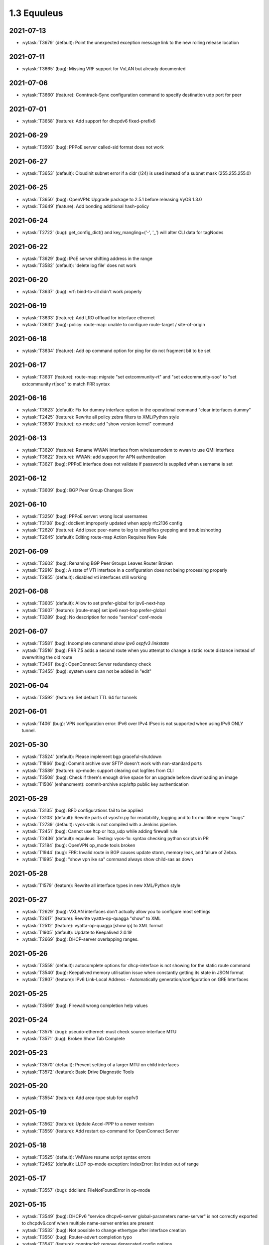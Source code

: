 ############
1.3 Equuleus
############

..
   Please don't add anything by hand.
   This file is managed by the script:
   _ext/releasenotes.py


2021-07-13
==========

* :vytask:`T3679` (default): Point the unexpected exception message link to the new rolling release location


2021-07-11
==========

* :vytask:`T3665` (bug): Missing VRF support for VxLAN but already documented


2021-07-06
==========

* :vytask:`T3660` (feature): Conntrack-Sync configuration command to specify destination udp port for peer


2021-07-01
==========

* :vytask:`T3658` (feature): Add support for dhcpdv6 fixed-prefix6


2021-06-29
==========

* :vytask:`T3593` (bug): PPPoE server called-sid format does not work


2021-06-27
==========

* :vytask:`T3653` (default): Cloudinit subnet error if a cidr (/24) is used instead of a subnet mask (255.255.255.0)


2021-06-25
==========

* :vytask:`T3650` (bug): OpenVPN: Upgrade package to 2.5.1 before releasing VyOS 1.3.0
* :vytask:`T3649` (feature): Add bonding additional hash-policy


2021-06-24
==========

* :vytask:`T2722` (bug): get_config_dict() and key_mangling=('-', '_') will alter CLI data for tagNodes


2021-06-22
==========

* :vytask:`T3629` (bug): IPoE server shifting address in the range
* :vytask:`T3582` (default): 'delete log file' does not work


2021-06-20
==========

* :vytask:`T3637` (bug): vrf: bind-to-all didn't work properly


2021-06-19
==========

* :vytask:`T3633` (feature): Add LRO offload for interface ethernet
* :vytask:`T3632` (bug): policy: route-map: unable to configure route-target / site-of-origin


2021-06-18
==========

* :vytask:`T3634` (feature): Add op command option for ping for do not fragment bit to be set


2021-06-17
==========

* :vytask:`T3631` (feature): route-map: migrate "set extcommunity-rt" and "set extcommunity-soo" to "set extcommunity rt|soo" to match FRR syntax


2021-06-16
==========

* :vytask:`T3623` (default): Fix for dummy interface option in the operational command "clear interfaces dummy"
* :vytask:`T2425` (feature): Rewrite all policy zebra filters to XML/Python style
* :vytask:`T3630` (feature): op-mode: add "show version kernel" command


2021-06-13
==========

* :vytask:`T3620` (feature): Rename WWAN interface from wirelessmodem to wwan to use QMI interface
* :vytask:`T3622` (feature): WWAN: add support for APN authentication
* :vytask:`T3621` (bug): PPPoE interface does not validate if password is supplied when username is set


2021-06-12
==========

* :vytask:`T3609` (bug): BGP Peer Group Changes Slow


2021-06-10
==========

* :vytask:`T3250` (bug): PPPoE server:  wrong local usernames
* :vytask:`T3138` (bug): ddclient improperly updated when apply rfc2136 config
* :vytask:`T2620` (feature): Add ipsec peer-name to log to simplifies grepping and troubleshooting
* :vytask:`T2645` (default): Editing route-map Action Requires New Rule


2021-06-09
==========

* :vytask:`T3602` (bug): Renaming BGP Peer Groups Leaves Router Broken
* :vytask:`T2916` (bug): A state of VTI interface in a configuration does not being processing properly
* :vytask:`T2855` (default): disabled vti interfaces still working


2021-06-08
==========

* :vytask:`T3605` (default): Allow to set prefer-global for ipv6-next-hop
* :vytask:`T3607` (feature): [route-map] set ipv6 next-hop prefer-global
* :vytask:`T3289` (bug): No description for node "service" conf-mode


2021-06-07
==========

* :vytask:`T3581` (bug): Incomplete command `show ipv6 ospfv3 linkstate`
* :vytask:`T3516` (bug): FRR 7.5 adds a second route when you attempt to change a static route distance instead of overwriting the old route
* :vytask:`T3461` (bug): OpenConnect Server redundancy check
* :vytask:`T3455` (bug): system users can not be added in "edit"


2021-06-04
==========

* :vytask:`T3592` (feature): Set default TTL 64 for tunnels


2021-06-01
==========

* :vytask:`T406` (bug): VPN configuration error: IPv6 over IPv4 IPsec is not supported when using IPv6 ONLY tunnel.


2021-05-30
==========

* :vytask:`T3524` (default): Please implement  bgp graceful-shutdown
* :vytask:`T1866` (bug): Commit archive over SFTP doesn't work with non-standard ports
* :vytask:`T3589` (feature): op-mode: support clearing out logfiles from CLI
* :vytask:`T3508` (bug): Check if there's enough drive space for an upgrade before downloading an image
* :vytask:`T1506` (enhancment): commit-archive scp/sftp public key authentication


2021-05-29
==========

* :vytask:`T3135` (bug): BFD configurations fail to be applied
* :vytask:`T3103` (default): Rewrite parts of vyos\frr.py for readability, logging and to fix mulitiline regex "bugs"
* :vytask:`T2739` (default): vyos-utils is not compiled with a Jenkins pipeline.
* :vytask:`T2451` (bug): Cannot use !tcp or !tcp_udp while adding firewall rule
* :vytask:`T2436` (default): equuleus: Testing: vyos-1x: syntax checking python scripts in PR
* :vytask:`T2184` (bug): OpenVPN op_mode tools broken
* :vytask:`T1944` (bug): FRR: Invalid route in BGP causes update storm, memory leak, and failure of Zebra. 
* :vytask:`T1995` (bug): "show vpn ike sa" command always show child-sas as down


2021-05-28
==========

* :vytask:`T1579` (feature): Rewrite all interface types in new XML/Python style


2021-05-27
==========

* :vytask:`T2629` (bug): VXLAN interfaces don't actually allow you to configure most settings
* :vytask:`T2617` (feature): Rewrite vyatta-op-quagga "show" to XML
* :vytask:`T2512` (feature): vyatta-op-quagga [show ip] to XML format
* :vytask:`T1905` (default): Update to Keepalived 2.0.19
* :vytask:`T2669` (bug): DHCP-server overlapping ranges.


2021-05-26
==========

* :vytask:`T3558` (default): autocomplete options for dhcp-interface is not showing for the static route command
* :vytask:`T3540` (bug): Keepalived memory utilisation issue when constantly getting its state in JSON format
* :vytask:`T2807` (feature): IPv6 Link-Local Address - Automatically generation/configuration on GRE Interfaces


2021-05-25
==========

* :vytask:`T3569` (bug): Firewall wrong completion help values


2021-05-24
==========

* :vytask:`T3575` (bug): pseudo-ethernet: must check source-interface MTU
* :vytask:`T3571` (bug): Broken Show Tab Complete


2021-05-23
==========

* :vytask:`T3570` (default): Prevent setting of a larger MTU on child interfaces
* :vytask:`T3572` (feature): Basic Drive Diagnostic Tools


2021-05-20
==========

* :vytask:`T3554` (feature): Add area-type stub for ospfv3


2021-05-19
==========

* :vytask:`T3562` (feature): Update Accel-PPP to a newer revision
* :vytask:`T3559` (feature): Add restart op-command for OpenConnect Server


2021-05-18
==========

* :vytask:`T3525` (default): VMWare resume script syntax errors
* :vytask:`T2462` (default): LLDP op-mode exception: IndexError: list index out of range


2021-05-17
==========

* :vytask:`T3557` (bug): ddclient: FileNotFoundError in op-mode


2021-05-15
==========

* :vytask:`T3549` (bug): DHCPv6 "service dhcpv6-server global-parameters name-server" is not correctly exported to dhcpdv6.conf when multiple name-server entries are present
* :vytask:`T3532` (bug): Not possible to change ethertype after interface creation
* :vytask:`T3550` (bug): Router-advert completion typo
* :vytask:`T3547` (feature): conntrackd: remove deprecated config options
* :vytask:`T3535` (feature): Rewrite vyatta-conntrack-sync in new XML and Python flavor
* :vytask:`T2049` (feature): Update strongSwan cipher suites list for IPSec settings


2021-05-14
==========

* :vytask:`T3346` (bug): nat 4-to-5 migration script fails when a 'source' or 'destination' node exists but there are no rules
* :vytask:`T3248` (default): Deal with VRRP mode-force command that exists in 1.2 but not in 1.3
* :vytask:`T2809` (bug): An issue with config migration (system ntp server)
* :vytask:`T3426` (default): add support for script arguments to vyos-configd


2021-05-13
==========

* :vytask:`T3538` (default): Can't configure wireless as access-point
* :vytask:`T3544` (feature): DHCP server should validate configuration before applying it
* :vytask:`T3543` (feature): Support for setting lacp_rate on LACP bonded interfaces


2021-05-12
==========

* :vytask:`T3302` (default): Make vyos-configd relay stdout from scripts to the user's console


2021-05-11
==========

* :vytask:`T3526` (bug): Smoketest policy fail in CI


2021-05-10
==========

* :vytask:`T3528` (bug): Frr 7.5.1 uses 'seq' for community-lists


2021-05-09
==========

* :vytask:`T3531` (bug): policy: prefix-list and route-map names do not allow underscores in names (FRR does)


2021-05-08
==========

* :vytask:`T3517` (bug): FRR 7.5 bfd behavior for 1.3


2021-05-07
==========

* :vytask:`T3333` (bug): "show vpn ipsec sa" reports ESP tunnels to be up when they are not.
* :vytask:`T1171` (bug): 1.2.0 epa2 - IPsec VPN initiation


2021-05-06
==========

* :vytask:`T3519` (bug): Cannot add / assign L2TPv3 to vrf


2021-05-01
==========

* :vytask:`T3379` (feature): Add global-parameters name-server  for dhcpv6-server
* :vytask:`T3491` (default): Change Kernel HZ to 1000


2021-04-30
==========

* :vytask:`T3170` (default): Add a sanity check for empty node.def files


2021-04-29
==========

* :vytask:`T3502` (bug): "system ip multipath layer4-hashing" doesn't work
* :vytask:`T3029` (bug): Generated NGINX configuration is wrong for the redirection (http -> https)
* :vytask:`T3156` (feature): Add op and additional conf commands for ISIS
* :vytask:`T2012` (feature): Global PBR 
* :vytask:`T1314` (feature): Allow BGP on unnumbered interfaces


2021-04-28
==========

* :vytask:`T3447` (bug): Default IPv6 route is not created in VRF


2021-04-27
==========

* :vytask:`T3458` (default): vyos docs missing gretap from tunnel section
* :vytask:`T2946` (bug): call to commandd 'stty_size' cause show interfaces API to fail.


2021-04-26
==========

* :vytask:`T3487` (bug): Specifying an invalid "interface address" like dhcph leads to commit error


2021-04-25
==========

* :vytask:`T3468` (bug): Tunnel interfaces aren't suggested as being available for bridging (regression)
* :vytask:`T1802` (feature): Wireguard QR code in cli for mobile devices


2021-04-23
==========

* :vytask:`T3395` (bug): WAN load-balancing fails with nexthop dhcp
* :vytask:`T3290` (bug): Disabling GRE conntrack module fails


2021-04-18
==========

* :vytask:`T3481` (default): Exclude tag node values from key mangling
* :vytask:`T3475` (bug): XML dictionary cache unable to process syntaxVersion elements


2021-04-15
==========

* :vytask:`T3386` (bug): PPPoE-server don't start with local authentication


2021-04-14
==========

* :vytask:`T3055` (bug): op-mode incorrect naming fo ipsec policy-based tunnels 


2021-04-12
==========

* :vytask:`T3454` (enhancment): dhclient reject option


2021-04-08
==========

* :vytask:`T3456` (bug): firewall: rules that should be deleted seem to be still in use


2021-04-05
==========

* :vytask:`T1612` (default): dhcp-server time-offset fails to validate
* :vytask:`T3438` (bug): VRF: removing vif which belongs to a vrf, will delete the entire vrf from the operating system
* :vytask:`T3418` (bug): BGP: system wide known interface can not be used as neighbor


2021-04-04
==========

* :vytask:`T3457` (feature): Output the "monitor log" command in a colorful way


2021-03-31
==========

* :vytask:`T3445` (bug): vyos-1x build include not all nodes


2021-03-29
==========

* :vytask:`T3446` (default): Cloudinit error message when empty domain is passed to filter.
* :vytask:`T3432` (default): Azure ssh keys not working for version 1.2.7/1.3.x


2021-03-25
==========

* :vytask:`T2639` (feature): sort output of show vpn ipsec sa 


2021-03-24
==========

* :vytask:`T3359` (default): static route table not working properly 
* :vytask:`T3307` (default): address prefix destination NAT fails to render nftables rules / commit


2021-03-22
==========

* :vytask:`T3284` (bug): merge/load fail silently if unable to resolve host


2021-03-21
==========

* :vytask:`T3416` (bug): NTP: when running inside a VRF op-mode commands do not work


2021-03-20
==========

* :vytask:`T3392` (bug): vrrp over dhcp default route bug (unexpected vrf)
* :vytask:`T3373` (feature): Upgrade to SaltStack version 3002.5
* :vytask:`T3329` (default): "system conntrack ignore" rules can no longer be created due to an iptables syntax change
* :vytask:`T3300` (feature): Add DHCP default route distance
* :vytask:`T3306` (feature): Extend set route-map aggregator as to 4 Bytes 


2021-03-18
==========

* :vytask:`T3411` (default): Extend the redirect_stdout context manager in vyos-configd to redirect stdout from subprocesses
* :vytask:`T3271` (bug): qemu-kvm grub issue


2021-03-17
==========

* :vytask:`T3413` (bug): Configuring invalid IPv6 EUI64 address results in "OSError: illegal IP address string passed to inet_pton"


2021-03-14
==========

* :vytask:`T2271` (feature): OSPF: add per VRF instance support
* :vytask:`T175` (feature): Add source route option to vti interface


2021-03-13
==========

* :vytask:`T3406` (bug): tunnel: interface no longer supports specifying encaplimit none - or migrator is missing
* :vytask:`T3407` (bug): console-server: do not allow to spawn a console-server session on serial port used by "system console"


2021-03-11
==========

* :vytask:`T3399` (bug): RPKI: dashes in hostnames are replaced with underscores when rendering the FRR config
* :vytask:`T3305` (bug): Ingress qdisc does not work anymore in 1.3-rolling-202101 snapshot
* :vytask:`T2927` (bug): isc-dhcpd release and expiry events never execute
* :vytask:`T899` (bug): Tunnels cannot be moved from one bridge to another
* :vytask:`T786` (feature): new style xml and conf-mode scripts: posibillity to add tagNode value as parameter to conf-script


2021-03-09
==========

* :vytask:`T3389` (default): gretap tunnel type missing from vyos documentation after renamed from gre-bridge
* :vytask:`T3382` (bug): Error creating Console Server


2021-03-08
==========

* :vytask:`T3387` (bug): Command "Monitor vpn ipsec"  is not working


2021-03-07
==========

* :vytask:`T3319` (bug): VXLAN uses ttl 1 (auto) by default
* :vytask:`T3391` (feature): Add CLI support for specifying maximum-paths per address family ipv4 unicast and ipv6 unicast
* :vytask:`T3211` (feature): ability to redistribute ISIS into other routing protocols


2021-03-05
==========

* :vytask:`T2659` (feature): Add fastnetmon (DDoS detection) support


2021-03-04
==========

* :vytask:`T2861` (bug): route-map "set community additive" not working correctly


2021-03-03
==========

* :vytask:`T2966` (feature): tunnel: add new encapsulation types ip6tnl and ip6gretap


2021-03-01
==========

* :vytask:`T3342` (bug): On xen-netback interfaces must set "scattergather" offload before MTU>1500


2021-02-28
==========

* :vytask:`T3370` (bug): dhcp: Invalid domain name "private"
* :vytask:`T3369` (feature): VXLAN: add IPv6 underlay support


2021-02-27
==========

* :vytask:`T2291` (bug): Bad hostnames in /etc/hosts with static-mapping in dhcp server config
* :vytask:`T3364` (feature): tunnel: cleanup/rename CLI nodes
* :vytask:`T3368` (feature): macsec: add support for gcm-aes-256 cipher
* :vytask:`T3366` (bug): tunnel: can not change local / remote ip address for gre-bridge tunnel


2021-02-26
==========

* :vytask:`T3347` (default): vyos 1.3 beta fails to configure Xen HVM guest ethernet interfaces due to ethtool -g error
* :vytask:`T3357` (default): HTTP-API redirect from http correct https port


2021-02-24
==========

* :vytask:`T1774` (default): Add a show config operation to the HTTP API
* :vytask:`T3303` (feature): Change welcome message on boot


2021-02-21
==========

* :vytask:`T3163` (feature): ethernet ring-buffer can be set with an invalid value
* :vytask:`T2521` (bug): Need to restart pdns-recursor to check new entries in /etc/hosts


2021-02-20
==========

* :vytask:`T2647` (default): ipsec disableuniqreqids generate a wrong ipsec.conf


2021-02-19
==========

* :vytask:`T3326` (bug): OSPFv3: Cannot add L2TPv3 interface
* :vytask:`T2061` (bug): protocol logs not sent to remote syslog


2021-02-18
==========

* :vytask:`T3259` (default): many dnat rules makes the vyos http api crash, even showConfig op timeouts


2021-02-17
==========

* :vytask:`T3047` (bug): OSPF : virtual-link and passive-interface default parameters does not work together
* :vytask:`T3312` (feature): SolarFlare NICs support


2021-02-16
==========

* :vytask:`T3318` (feature): Update Linux Kernel to v5.4.132 / 5.10.50


2021-02-14
==========

* :vytask:`T2152` (bug): ddclient has bug which prevents use_web from being used
* :vytask:`T3308` (feature): BGP: add gracefull shutdown support


2021-02-13
==========

* :vytask:`T3028` (feature): Create a default user when metadata is not available (for Cloud-init builds)
* :vytask:`T2867` (feature): Cleanup DataSourceOVF.py in the Cloud-init
* :vytask:`T2726` (feature): Allow to use all supported SSH key types in Cloud-init
* :vytask:`T2403` (feature): Full support for networking config in Cloud-init
* :vytask:`T2387` (feature): Create XML scheme for [conf_mode] BGP 
* :vytask:`T2174` (feature): Rewrite protocol BGP to new XML/Python style
* :vytask:`T1987` (bug): A default route can be deleted by dhclient-script in some cases
* :vytask:`T2310` (bug): vyos-cloud-init use global config to configure pass and ssh login
* :vytask:`T723` (feature): Add support for first boot or installation time saved config modification
* :vytask:`T1775` (bug): Cloud-init not running userdata runcmd
* :vytask:`T1389` (feature): Add support for NoCloud cloud-init datasource
* :vytask:`T1315` (feature): Allow BGP to use address-family l2vpn evpn


2021-02-12
==========

* :vytask:`T3301` (bug): Wrong format and valueHelp for policy as-path-list regex


2021-02-11
==========

* :vytask:`T2638` (default): FRR: New framework for configuring FRR 
* :vytask:`T3035` (enhancment): Allow IPv4 over IPv6 IPsec and vice versa
* :vytask:`T1957` (feature): PPPoE server: maintenance mode
* :vytask:`T1773` (default): Make it possible to export config to JSON


2021-02-08
==========

* :vytask:`T3295` (feature): Update Linux Kernel to v5.4.96 / 5.10.14
* :vytask:`T3292` (bug): RIPng: access-lists/prefix-list reference IPv4 and not IPv6 lists during verification


2021-02-07
==========

* :vytask:`T3293` (bug): RPKI migration script errors out after CLI rewrite


2021-02-06
==========

* :vytask:`T3285` (feature): Schedule reboots through systemd-shutdownd instead of atd
* :vytask:`T661` (feature): Show a warning if router going to reboot soon (due to "commit-confirm" command)


2021-02-05
==========

* :vytask:`T2450` (feature): Rewrite "protocols vrf" tree in XML and Python
* :vytask:`T208` (feature): Ability to ignore default-route from dhcpcd per interface


2021-02-04
==========

* :vytask:`T2834` (bug): Config rollback function is broken due lack access to the config.boot


2021-02-03
==========

* :vytask:`T3239` (default): XML: override 'defaultValue' for mtu of certain interfaces; remove workarounds
* :vytask:`T2910` (feature): XML: generator should support override of variables
* :vytask:`T2873` (bug): "show nat destination translation address" doesn't filter at all
* :vytask:`T627` (bug): IPSec configuration directive deletion fails, causes bad IPSec state on reboot.  


2021-02-02
==========

* :vytask:`T3018` (bug): Unclear behaviour when configuring vif and vif-s interfaces
* :vytask:`T3255` (default): Rewrite protocol RPKI to new XML/Python style


2021-02-01
==========

* :vytask:`T3268` (feature): Add VRF support to VIF-S interfaces
* :vytask:`T3274` (default): ask_yes_no() doesn't handle EOFError


2021-01-31
==========

* :vytask:`T3276` (feature): Update Linux Kernel to v5.4.94 / 5.10.12


2021-01-30
==========

* :vytask:`T3269` (bug): VIF-C interfaces don't verify configuration
* :vytask:`T3240` (feature): Support per-interface DHCPv6 DUIDs
* :vytask:`T3037` (bug): Bgp afi ipv6-unicast capability dynamic bug
* :vytask:`T3273` (default): PPPoE static default-routes deleted on interface down when not added by interface up


2021-01-29
==========

* :vytask:`T3262` (bug): DHCPv6 client runs when dhcpv6-options is configured without requesting an address or PD
* :vytask:`T3261` (bug): Does not possible to disable pppoe client interface.
* :vytask:`T3246` (bug): OSPFv3 router ID not configured in FRR
* :vytask:`T3126` (bug): unsuppress-map doesn't work for BGP IPv4


2021-01-27
==========

* :vytask:`T3257` (feature): tcpdump supporting complete protocol
* :vytask:`T3194` (bug): OSPF redistribution metric issue
* :vytask:`T3110` (bug): Broken pipe in show interfaces
* :vytask:`T3085` (feature): IPv6 BGP Neighbor Weight
* :vytask:`T651` (enhancment): Split CI'ed, VyOS-specific packages and other packages into separate repos
* :vytask:`T597` (enhancment): Code testing on sonarcloud.com
* :vytask:`T516` (default): Make Python / XML code development more testable
* :vytask:`T625` (default): IKEv1 lifetime negotiation in VyOS 1.2.0
* :vytask:`T613` (bug): Missing linux-kbuild
* :vytask:`T505` (bug): Hostapd cannot log


2021-01-26
==========

* :vytask:`T3251` (bug): PPPoE client trying to authorize with the wrong username
* :vytask:`T2859` (bug): show nat source translation - Errors out


2021-01-25
==========

* :vytask:`T3252` (bug): rpki: AttributeError: 'Config' object has no attribute 'return__value'
* :vytask:`T3249` (feature): Support operation mode forwarding table output


2021-01-24
==========

* :vytask:`T3230` (bug): RPKI can't be deleted
* :vytask:`T3243` (feature): Update Linux Kernel to v5.4.92 / 5.10.10


2021-01-21
==========

* :vytask:`T3237` (bug): DHCP Server Static-Mapping Validation Error


2021-01-18
==========

* :vytask:`T2761` (feature): Extend "show vrrp" op-mode command with router priority
* :vytask:`T2679` (feature): VRRP with BFD Failure Detection
* :vytask:`T3212` (bug): SSH: configuration directory is not always created on boot
* :vytask:`T3231` (bug): "system option ctrl-alt-delete" has no effect


2021-01-17
==========

* :vytask:`T3222` (bug): BGP dampening description
* :vytask:`T2944` (bug): NTP by default listen on any address/interface
* :vytask:`T3226` (bug): Repair bridge smoke test damage
* :vytask:`T2442` (enhancment): Move application of STP settings for bridge members from interfaces-bridge.py to Interface.add_to_bridge()
* :vytask:`T2381` (bug): OpenVPN: openvpn-option parsed/rendered improperly


2021-01-16
==========

* :vytask:`T3215` (bug): show ipv6 route Broken on 1.4 Rolling
* :vytask:`T3172` (bug): Builds sometime after 2020-12-17 have broken routing after reboot
* :vytask:`T3157` (bug): salt-minion fails to start due to permission error accessing /root/.salt/minion.log
* :vytask:`T3167` (default): Recurring bugs in Intel NIC drivers
* :vytask:`T3151` (default): Decide on the final list of packages for 1.3
* :vytask:`T3137` (feature): Let VLAN aware bridge approach the behavior of professional equipment
* :vytask:`T3223` (feature): Update Linux Kernel to v5.4.89 / 5.10.7


2021-01-15
==========

* :vytask:`T3210` (feature): ISIS three-way-handshake
* :vytask:`T3184` (feature): Add correct desctiptions for BGP neighbors
* :vytask:`T2850` (feature): Add  BGP template for FRR


2021-01-14
==========

* :vytask:`T3218` (feature): Replace Intel out-of-tree drivers with Linux Kernel stock drivers.


2021-01-13
==========

* :vytask:`T3186` (bug): NAT: bug with "!" invert character


2021-01-12
==========

* :vytask:`T3205` (bug): Does not possible to configure tunnel mode gre-bridge


2021-01-11
==========

* :vytask:`T3208` (bug): Does not possible to change user password
* :vytask:`T3198` (bug): OSPF database filtering issue
* :vytask:`T3206` (bug): Unable to delete destination NAT rule
* :vytask:`T3193` (bug): DHCPv6 PD verification issues
* :vytask:`T3201` (bug): show log all Not Working for RADIUS Users


2021-01-10
==========

* :vytask:`T3178` (feature): Migrate vyatta-op-quagga to vyos-1x


2021-01-09
==========

* :vytask:`T2467` (bug): Restarting Flow Accounting Fails
* :vytask:`T3199` (feature): Update Linux Kernel to v5.4.88 / 5.10.6


2021-01-07
==========

* :vytask:`T3192` (feature): login: radius: add support for IPv6 RADIUS servers


2021-01-05
==========

* :vytask:`T3169` (enhancment): Reimplement smoke test of span (mirror)
* :vytask:`T3161` (default): Consider removing ConfigLoad.pm
* :vytask:`T1398` (default): Remove vyatta-config-migrate package
* :vytask:`T805` (enhancment): Drop config compatibility with Vyatta Core older than 6.5


2021-01-04
==========

* :vytask:`T3185` (bug): [conf-mode] Wrong CompletionHelp for Tunnel local-ip
* :vytask:`T3152` (bug): wan-load-balance does not show connections
* :vytask:`T2601` (bug): pppoe-server: does not possible to disable ccp


2021-01-03
==========

* :vytask:`T3180` (bug): DHCP server raises NameError


2021-01-02
==========

* :vytask:`T3175` (bug): Dynamic DNS validations don't reflect supported protocols in ddclient
* :vytask:`T2321` (feature): VRF support for SSH, NTP, SNMP service
* :vytask:`T3177` (bug): Rolling Release no longer reports VMware UUID


2021-01-01
==========

* :vytask:`T3171` (feature): Add CLI option to enable RPS (Receive Packet Steering)


2020-12-31
==========

* :vytask:`T3162` (bug): PPPoE server pado-delay issue
* :vytask:`T3160` (bug): PPPoE server called-sid option does not work
* :vytask:`T3168` (feature): Update Linux Kernel to v5.4.86


2020-12-29
==========

* :vytask:`T3082` (bug): multi_to_list must distinguish between values and defaults
* :vytask:`T1466` (feature): Add EAPOL login support


2020-12-28
==========

* :vytask:`T1732` (feature): Removing vyatta-webproxy module
* :vytask:`T2666` (feature): Packet Processing with eBPF and XDP
* :vytask:`T2581` (default): webproxy: implement proxy chaining
* :vytask:`T563` (feature): webproxy: migrate 'service webproxy' to get_config_dict()


2020-12-27
==========

* :vytask:`T3150` (bug): When configuring QoS, the setting procedure of port mirroring is wrong


2020-12-23
==========

* :vytask:`T3143` (bug): OpenVPN server: Push route does not work
* :vytask:`T3146` (feature): Upgrade FRR from 7.4 -> 7.5 version incl. new libyang
* :vytask:`T3145` (feature): Update Linux Kernel to v5.4.85
* :vytask:`T3147` (feature): Upgrade to SaltStack version 3002.2


2020-12-22
==========

* :vytask:`T3142` (bug): OpenVPN op-command completion issue
* :vytask:`T2940` (feature): Update FRR to 7.4
* :vytask:`T2573` (bug): BFD opmode Commands are broken
* :vytask:`T2495` (feature): Add xml for ISIS [conf_mode]
* :vytask:`T1316` (feature): Support for IS-IS 


2020-12-20
==========

* :vytask:`T3131` (bug): Typo in ipsec preshared-secret help
* :vytask:`T3134` (bug): DHCPv6 DUID configuration node missing
* :vytask:`T3140` (feature): Relax "ethernet offload-options" CLI definition
* :vytask:`T3132` (feature): Enable egress flow accounting


2020-12-17
==========

* :vytask:`T2810` (default): Docs for vpn anyconnect-server
* :vytask:`T2036` (default): Open Connect VPN Server () support


2020-12-14
==========

* :vytask:`T3128` (bug): pppoe smoke test failed
* :vytask:`T3129` (feature): Update Linux Kernel to v5.4.83
* :vytask:`T3089` (feature): Migrate port mirroring to vyos-1x and support two-way traffic mirroring
* :vytask:`T3130` (feature): Replace vyos-netplug with upstream debian version


2020-12-13
==========

* :vytask:`T3114` (bug): When the bridge member is a non-ethernet interface, setting VLAN-aware bridge parameters fails


2020-12-11
==========

* :vytask:`T3123` (bug): Configuration of vti interface impossible 


2020-12-10
==========

* :vytask:`T3117` (bug): OpenVPN config migration errors upgrading from 1.3-rolling-202010280217 to 1.3-rolling-202012060217


2020-12-09
==========

* :vytask:`T3122` (feature): Update Linux Kernel to v4.19.162
* :vytask:`T3121` (bug): get_config_dict() and key_mangling=('-', '_') Broke PowerDNS dns_forwarding config file


2020-12-08
==========

* :vytask:`T2562` (bug): VyOS can't be used as a DHCP server for a DHCP relay


2020-12-07
==========

* :vytask:`T3120` (bug): 1.3-rolling-202012070217 python error when deleting nat rule
* :vytask:`T3119` (feature): migrate "system ip" to get_config_dict() and provide smoketest


2020-12-05
==========

* :vytask:`T2744` (bug): igmp-proxy issue: Address already in use


2020-12-04
==========

* :vytask:`T3108` (bug): Section Config overlapped match with FRRConfig
* :vytask:`T3112` (feature): PPPoE IPv6: remove "enable" node
* :vytask:`T3100` (feature): Migrate DHCP/DHCPv6 server to get_config_dict()


2020-12-03
==========

* :vytask:`T3105` (bug): static-host-mapping writing in one line
* :vytask:`T3107` (feature): Update Linux Kernel to v4.19.161
* :vytask:`T3104` (bug): LLDP Traceback error


2020-12-01
==========

* :vytask:`T3094` (bug): Can not specify multiple deny ports in FW rule
* :vytask:`T3102` (bug): Destination NAT fails to commit
* :vytask:`T2713` (bug): VyOS must not change permissions on files in /config/auth


2020-11-30
==========

* :vytask:`T3091` (feature): Add "tag" for static route
* :vytask:`T1207` (feature): DMVPN behind NAT


2020-11-29
==========

* :vytask:`T2297` (feature): NTP add support for pool configuration
* :vytask:`T3095` (feature): Migrate dhcp-relay and dhcpv6-relay to get_config_dict()


2020-11-28
==========

* :vytask:`T2890` (bug): NAT error adding translation address range
* :vytask:`T2868` (bug): Tcp-mss option in policy calls kernel-panic
* :vytask:`T3092` (feature): nat: migrate to get_config_dict()


2020-11-27
==========

* :vytask:`T2715` (feature): Duplicate address detection option supporting ARP
* :vytask:`T2714` (feature): A collection of utilities supporting IPv6 or ipv4
* :vytask:`T3088` (feature): Migrate IGMP-Proxy over to get_config_dict() and add smoketests


2020-11-24
==========

* :vytask:`T3087` (feature): Update Linux Kernel to v4.19.160


2020-11-23
==========

* :vytask:`T2177` (default): Commit fails on adding disabled interface to bridge
* :vytask:`T3066` (bug): reboot in - Invalid time
* :vytask:`T2802` (bug): Tunnel interface does not apply EUI-64 IPv6 Address
* :vytask:`T2359` (bug): Adding IPIP6 tun interface to bridge [conf_mode] errors
* :vytask:`T2357` (bug): GRE-bridge conf_mode errors
* :vytask:`T2259` (feature): Support for bind vif-c interfaces into VRFs
* :vytask:`T2205` (bug): "set interface ethernet" fails on Hyper-V
* :vytask:`T2182` (bug): Failure to commit an IPv6 address on a tunnel interface
* :vytask:`T2155` (bug): Cannot set anything on Intel 82599ES 10-Gigabit SFI/SFP+
* :vytask:`T2153` (bug): traceroute circular reference
* :vytask:`T3081` (bug): get_config_dict() does not honor whitespaces in the CLI values field
* :vytask:`T3080` (bug): OpenVPN failing silently for a number of reasons in rolling post Nov/02
* :vytask:`T3074` (bug): openvpn site-to-site dosn't work
* :vytask:`T2542` (bug): OpenVPN client tap interfaces not coming up
* :vytask:`T3084` (bug): wifi: TypeError on "show interfaces wireless info"


2020-11-21
==========

* :vytask:`T3079` (bug): Fix the problem that VLAN 1 will be deleted in VLAN-aware bridge
* :vytask:`T3060` (bug): OpenVPN not working in vyos-1.3-rolling-20201101 and after


2020-11-20
==========

* :vytask:`T3078` (feature): CLI cleanup: rename "system options" -> "system option"
* :vytask:`T2997` (feature): DHCP: disallow/do-not-request certain options when requesting IP address from server
* :vytask:`T3077` (feature): WireGuard: automatically create link-local IPv6 adresses
* :vytask:`T2550` (default): OpenVPN: IPv4 not working in client mode
* :vytask:`T3072` (feature): Migrate tunnel interfaces to new get_config_dict() approach
* :vytask:`T3065` (feature): Add "interfaces wirelessmodem" IPv6 support
* :vytask:`T3048` (feature): Drop static smp-affinity for a more dynamic way using tuned


2020-11-19
==========

* :vytask:`T3067` (bug): Wireless interface can no longer be added to the bridge after bridge VLAN support
* :vytask:`T3075` (feature): Update Linux Kernel to v4.19.158


2020-11-16
==========

* :vytask:`T3003` (enhancment): Extend smoketest framework to allow loading an arbitrary config file


2020-11-15
==========

* :vytask:`T3069` (bug): openvpn - routed networks not available
* :vytask:`T3038` (feature): Supporting AZERTY keyboards 
* :vytask:`T2993` (bug): op-mode: lldp: show lldp neighbors - AttributeError: 'str' object has no attribute 'items'
* :vytask:`T2564` (enhancment): Extend VyOS to support appliance LCDs


2020-11-14
==========

* :vytask:`T3041` (bug): Intel QAT: vyos-1.3-rolling-202011020217-amd64 kernel panic during configure


2020-11-13
==========

* :vytask:`T3063` (feature): Add support for Huawei LTE Module ME909s-120
* :vytask:`T3059` (bug): L2TPv3 interface: Enforced to shutdown but no command to enable interface permanently


2020-11-12
==========

* :vytask:`T3064` (feature): Update Linux Kernel to v4.19.157


2020-11-10
==========

* :vytask:`T2103` (bug): Abnormal interface names if VIF present


2020-11-08
==========

* :vytask:`T3050` (bug): Broken address/subnet validation on NAT configuration


2020-11-07
==========

* :vytask:`T2914` (bug): OpenVPN: Fix for IPv4 remote-host hostname in client mode:
* :vytask:`T2653` (feature): "set interfaces" Python handler code improvements - next iteration
* :vytask:`T311` (feature): DHCP: set client-hostname via CLI


2020-11-06
==========

* :vytask:`T3051` (bug): OpenVPN: multiple client routes do not work in server mode
* :vytask:`T3046` (bug): openvpn directory is not auto-created
* :vytask:`T3052` (feature): Update Linux firmware files to 20201022 version
* :vytask:`T2731` (bug): "show interfaces" returns invalid state when link is down


2020-11-05
==========

* :vytask:`T3049` (feature): Update Linux Kernel to v4.19.155
* :vytask:`T2994` (feature): Migrate OpenVPN interfaces to get_config_dict() syntax


2020-11-03
==========

* :vytask:`T3043` (feature): Wireless: Refactor CLI
* :vytask:`T3034` (feature): Add WiFi WPA 3 support
* :vytask:`T2967` (bug): Duplicate IPv6 BFD Peers Created
* :vytask:`T2483` (bug): DHCP most likely not restarting pdns_recursor


2020-11-02
==========

* :vytask:`T3024` (bug): DHCPv6 PD configuration doesn't really render an expected behavior


2020-11-01
==========

* :vytask:`T3036` (feature): OpenVPN remote-address does not accept IPv6 address
* :vytask:`T3032` (feature): Ability to "set table" in the policy route-map
* :vytask:`T2193` (feature): Display disabled VRRP instances in a `show vrrp` output


2020-10-30
==========

* :vytask:`T2790` (feature): Add ability to set ipv6 protocol route-map for OSPFv3
* :vytask:`T3033` (feature): Update Linux Kernel to v4.19.154
* :vytask:`T2969` (bug): OpenVPN: command_set on interface is not applied, if interface doesn't come up in commit


2020-10-28
==========

* :vytask:`T2631` (default): l2tp, sstp, pptp add option to disable radius accounting
* :vytask:`T2630` (feature): Allow Interface MTU over 9000
* :vytask:`T3027` (bug): Unable to update system Signature check FAILED
* :vytask:`T2995` (bug): Enhancements/bugfixes for vyos_dict_search()
* :vytask:`T2968` (feature): Add support for Intel Atom C2000 series QAT


2020-10-27
==========

* :vytask:`T3026` (default): qemu: update script for deprecated ssh_host_port_min/max
* :vytask:`T2938` (feature): Adding remote Syslog RFC5424 compatibility
* :vytask:`T2924` (bug): Using 'set src' in a route-map invalidates it as part of a subsequent boot-up
* :vytask:`T2587` (bug): Cannot enable the interface when the MTU is set to less than 1280
* :vytask:`T2885` (default): configd: print commit errors to config session terminal
* :vytask:`T2808` (default): Add smoketest to ensure script consistency with config daemon
* :vytask:`T2582` (default): Script daemon to offload processing during commit
* :vytask:`T1721` (bug): Recursive Next Hop not updated for static routes


2020-10-26
==========

* :vytask:`T3016` (feature): dhcp-server: use better constraint error message on invalid subnet


2020-10-24
==========

* :vytask:`T3007` (default): HTTP-API should use config load script, not backend config load
* :vytask:`T2984` (bug): (igb, ixgbe) HW queues applied only for the first 2 interfaces 
* :vytask:`T3009` (bug): vpn l2tp remoteaccess require option broken
* :vytask:`T3010` (bug): ttl option of gre-bridge
* :vytask:`T3005` (bug): Intel: update out-of-tree drivers, i40e driver warning
* :vytask:`T3004` (feature): ConfigSession should (optionally) use config load script
* :vytask:`T2723` (feature): Support tcptraceroute


2020-10-22
==========

* :vytask:`T2978` (bug): IPoE service does not work on shared mode.
* :vytask:`T2906` (bug): OpenVPN: tls-auth missing key direction


2020-10-21
==========

* :vytask:`T2828` (bug): BGP conf_mode error enforce-first-as
* :vytask:`T2749` (bug): Setting ethx configuration issue.
* :vytask:`T2138` (default): Can't load archived configs as they are gzipped


2020-10-20
==========

* :vytask:`T2987` (bug): VxLAN not working properly after upgrading to latest October build (also with newinstallation)
* :vytask:`T2989` (default): MPLS documentation expansion


2020-10-19
==========

* :vytask:`T1588` (bug): VRRP failed to start if any of its interaces not exist
* :vytask:`T1385` (feature): Allow bonding interfaces to have pseudo-ethernet interfaces
* :vytask:`T3000` (bug): Mismatch between "prefix-length" and "preference" in dhcp6-server syntax
* :vytask:`T2992` (feature): Automatically verify sha256 checksum on ISO download
* :vytask:`T752` (feature): Disable IPv4 forwarding on specific interface only


2020-10-18
==========

* :vytask:`T2965` (feature): Brief BFD Peer Info
* :vytask:`T2907` (feature): OpenVPN: Option to disable encryption
* :vytask:`T2985` (feature): Add glue code to create bridge interface on demand


2020-10-17
==========

* :vytask:`T2980` (bug): FRR bfdd crash due to invalid length
* :vytask:`T2991` (feature): Update WireGuard to 1.0.20200908
* :vytask:`T2990` (feature): Update Linux Kernel to v4.19.152
* :vytask:`T2981` (feature): MPLS LDP neighbor session clear capability
* :vytask:`T2792` (default): Failed to run `sudo make qemu`  with vyos-build container due to the change of packer


2020-10-14
==========

* :vytask:`T2972` (bug): PPPoE server rate limiter allows max 65535 kbps to be set


2020-10-13
==========

* :vytask:`T2976` (bug): Client IP pool does not work for PPPoE local users


2020-10-12
==========

* :vytask:`T2951` (bug): monitor nat not working
* :vytask:`T2782` (bug): Changing timezone, does not restart rsyslog


2020-10-11
==========

* :vytask:`T2973` (bug): tftp-server cannot listen on IPv6 address


2020-10-08
==========

* :vytask:`T2891` (feature): Support to change ring-buffers from CLI


2020-10-06
==========

* :vytask:`T2957` (bug): show openvpn not returning anything


2020-10-05
==========

* :vytask:`T2963` (bug): Wireless: WIFI is not password protected when security wpa mode is not defined but passphrase is


2020-10-04
==========

* :vytask:`T2953` (feature): Accel-PPP services CLI config cleanup (SSTP, L2TP, PPPoE, IPoE)
* :vytask:`T2829` (bug): PPPoE server: mppe setting is implemented as node instead of leafNode
* :vytask:`T2960` (feature): sstp: migrate to get_config_dict()


2020-10-03
==========

* :vytask:`T2956` (feature): Add support for list of defaultValues
* :vytask:`T2955` (feature): Update Linux Kernel to v4.19.149


2020-10-02
==========

* :vytask:`T2952` (bug): configd: timeout breaks synchronization of messages, causing freeze


2020-10-01
==========

* :vytask:`T2945` (bug): Interface removed from BRIDGE on setting changed
* :vytask:`T2948` (bug): NAT: OSError when configuring translation address range
* :vytask:`T2936` (feature): Migrate PPPoE server to get_config_dict() do reduce boilerplate code


2020-09-30
==========

* :vytask:`T2939` (bug): Wireguard Remove Peer Fails
* :vytask:`T2932` (bug): The second QAT device does not start


2020-09-29
==========

* :vytask:`T2919` (feature): PPPoE server: Called-Station-Id attribute
* :vytask:`T2918` (feature): Accounting interim jitter for pppoe, l2tp, pptp, ipoe
* :vytask:`T2917` (feature): PPPoE server: Preallocate NAS-Port-Id
* :vytask:`T2937` (feature): Update Linux Kernel to v4.19.148


2020-09-27
==========

* :vytask:`T2930` (feature): Support configuration of MAC address for VXLAN and GENEVE tunnel


2020-09-26
==========

* :vytask:`T2902` (bug): "add system image" fails when appending XX to image name
* :vytask:`T2856` (bug): equuleus: `show version all` throws broken pipe exception on abort
* :vytask:`T2482` (enhancment): Update PowerDNS recursor to 4.3.1 for CVE-2020-10995
* :vytask:`T2929` (bug): Upgrading from 1.2 (crux) to 1.3 rolling causes vyos.configtree.ConfigTreeError for RADIUS settings
* :vytask:`T2928` (bug): MTU less then 1280 bytes and IPv6 will raise FileNotFoundError
* :vytask:`T2926` (bug): snmp.py missing an import
* :vytask:`T2912` (feature): When setting MTU check for hardware maximum supported MTU size


2020-09-25
==========

* :vytask:`T2915` (bug): Lost "proxy-arp-pvlan" option for vlan
* :vytask:`T2925` (feature): Update Linux Kernel to v4.19.147
* :vytask:`T2921` (feature): Migrate "service dns forwarding" to get_config_dict() for ease of source maintenance


2020-09-24
==========

* :vytask:`T2896` (bug): set ip route 0.0.0.0/0 dhcp-interface eth0
* :vytask:`T2923` (bug): Configuring DHCPv6-PD without a interface to delegate to raises TypeError


2020-09-23
==========

* :vytask:`T2846` (bug): ip route doesn't show longer-prefixes


2020-09-20
==========

* :vytask:`T2904` (feature): 802.1ad / Q-in-Q ethertype default not utilized
* :vytask:`T2905` (feature): Sync CLI nodes between PPPoE and WWAN interface
* :vytask:`T2903` (feature): Q-in-Q (802.1.ad) ethertype should be defined explicitly and not via its raw value


2020-09-19
==========

* :vytask:`T2894` (bug): bond: lacp: member interfaces get removed once bond interface has vlans configured
* :vytask:`T2901` (feature): Update Linux Kernel to v4.19.146
* :vytask:`T2900` (bug): DNS forwarding: invalid warning is shown for "system name-server" or "system name-servers-dhcp" even if present


2020-09-18
==========

* :vytask:`T945` (bug): Unable to change configuration after changing it from script (vbash + script-template)


2020-09-16
==========

* :vytask:`T2886` (bug): RADIUS authentication broken only returns operator level
* :vytask:`T2887` (bug): WiFi ht40+ channel width is not set in hostaptd.conf


2020-09-15
==========

* :vytask:`T2515` (bug): Ethernet interface is automatically disabled when removing it from bond


2020-09-14
==========

* :vytask:`T2872` (bug): "Show log" for nat and openvpn got inter-mixed
* :vytask:`T2301` (bug): Delete PBR vyatta_policy_ref
* :vytask:`T2880` (feature): Update Linux Kernel to v4.19.145
* :vytask:`T2879` (feature): Cleanup 4.19.144 kernel configuration


2020-09-13
==========

* :vytask:`T2878` (feature): LACP / bonding: new op-mode command: show interfaces bonding bond0 detail
* :vytask:`T2858` (feature): Rewrite dynamic dns client to get_config_dict()
* :vytask:`T2857` (feature): Cleanup Intel QAT configuration script
* :vytask:`T2841` (bug): "monitor bandwidth-test initiate" does not accept IPv6 address as option
* :vytask:`T2877` (feature): LACP / bonding: support configuration of minimum number of links


2020-09-12
==========

* :vytask:`T2863` (default): Wireguard IPv6 Link-Local Addresses Are Not Unique
* :vytask:`T2876` (feature): Update Linux Kernel to v4.19.144


2020-09-10
==========

* :vytask:`T2870` (feature): Update Linux Kernel to v5.8.8


2020-09-09
==========

* :vytask:`T2728` (bug): Protocol option ignored for IPSec peers in transport mode
* :vytask:`T1934` (default): Change default hostname when deploy from OVA without params.
* :vytask:`T1953` (bug): DDNS service name validation rejects valid service names


2020-09-07
==========

* :vytask:`T1729` (default): PIM (Protocol Independent Multicast) implementation


2020-09-06
==========

* :vytask:`T2860` (bug): Update Accel-PPP to fix l2tp CVE


2020-09-02
==========

* :vytask:`T2833` (bug): vyos 1.3-rolling-202008200357 RIP outgoing update filter list no longer operational
* :vytask:`T2849` (bug): vyos.xml.defaults should return a list on multi nodes, by default


2020-08-31
==========

* :vytask:`T2636` (bug): get_config_dict() shall always return a list on <multi/> nodes


2020-08-30
==========

* :vytask:`T2843` (feature): Upgrade Linux Kernel to 5.8 series
* :vytask:`T2814` (default): kernel 5.1+ : NAT : module `nft_chain_nat_ipv4` renamed
* :vytask:`T2839` (feature): Upgrade WireGuard user-space tools and Kernel module
* :vytask:`T2842` (feature): Replace custom "wireguard, wireguard-tools" package with debian-backports version
* :vytask:`T1205` (bug): module pcspkr missing


2020-08-29
==========

* :vytask:`T2836` (default): show system integrity broken in 1.3


2020-08-28
==========

* :vytask:`T2126` (bug): show vpn ipsec sa IPSec - Process NOT Running
* :vytask:`T2813` (bug): NAT: possible to commit illegal source nat without translation 
* :vytask:`T1463` (bug): Missing command `show ip bgp scan` appears in command completion


2020-08-27
==========

* :vytask:`T2832` (feature): Migrate vyos-smoketest content into vyos-1x


2020-08-26
==========

* :vytask:`T2830` (default): Migrate "service https" to use get_config_dict()
* :vytask:`T2831` (feature): Update Linux Kernel to v4.19.142


2020-08-25
==========

* :vytask:`T2826` (bug): frr: frr python lib error in replace_section


2020-08-24
==========

* :vytask:`T2423` (bug): Loadkey scp ssh key errors


2020-08-23
==========

* :vytask:`T2811` (bug): Does not possible to delete vpn anyconnect
* :vytask:`T2823` (bug): VXLAN has state A/D after configuration
* :vytask:`T2812` (default): Add basic smoketest for anyconnect


2020-08-22
==========

* :vytask:`T2822` (feature): Update Linux Kernel to v4.19.141
* :vytask:`T2821` (feature): Support DHCPv6-PD without "address dhcpv6"
* :vytask:`T2677` (feature): Proposal for clearer DHCPv6-PD configuration options


2020-08-20
==========

* :vytask:`T2209` (bug): Documentation has reference to the old 'user x level admin' option
* :vytask:`T1665` (default): prefix-list and prefix-list6 rules incorrectly accept a host address where prefix is required
* :vytask:`T2815` (default): Move certbot config directory under /config/auth


2020-08-19
==========

* :vytask:`T2794` (bug): op-mode: lldp: "show lldp neighbors" IndexError: list index out of range
* :vytask:`T2791` (feature): "monitor traceroute" has no explicit IPv4/IPv6 support
* :vytask:`T1515` (bug): FRR ospf6d crashes when performing: "show ipv6 ospfv3 database"


2020-08-16
==========

* :vytask:`T2277` (bug): dhclient-script-vyos does not support VRFs
* :vytask:`T2090` (default): Deleting 'service salt-minion' causes python TypeError


2020-08-15
==========

* :vytask:`T2797` (feature): Update Linux Kernel to v4.19.139
* :vytask:`T2796` (bug): PPPoE-Server: listen interface is mandatory but validation check is missing


2020-08-14
==========

* :vytask:`T2795` (bug): console server fails to commit


2020-08-12
==========

* :vytask:`T2786` (bug): OSPF Interface Cost
* :vytask:`T2325` (bug): NHRP op-mode errors
* :vytask:`T2227` (feature): MPLS documentation
* :vytask:`T2767` (bug): The interface cannot be disabled for network enabled configuration
* :vytask:`T2316` (bug): DHCP-server op-mode errors


2020-08-11
==========

* :vytask:`T2779` (bug): LLDP: "show lldp neighbors interface" does not yield any result
* :vytask:`T2379` (bug):   But when I get DHCPv6 address for interface deletion, script execution error occurs
* :vytask:`T2784` (default): Remove unused arg from host_name.py functions verify and get_config


2020-08-10
==========

* :vytask:`T2780` (feature): Update Linux Kernel to v4.19.138


2020-08-08
==========

* :vytask:`T2716` (bug): Shaper-HFSC shapes but does not control latency correctly
* :vytask:`T2497` (default): Cache config string during commit
* :vytask:`T2501` (bug): Cannot recover from failed boot config load
* :vytask:`T1974` (feature): Allow route-map to set administrative distance
* :vytask:`T1949` (bug): Multihop IPv6 BFD is unconfigurable


2020-08-04
==========

* :vytask:`T2758` (bug): router-advert: 'infinity' is not a valid integer number
* :vytask:`T2637` (bug): Vlan is not removed from the system
* :vytask:`T1194` (bug): cronjob is being setup even if not saved
* :vytask:`T1287` (bug): No DHCPv6 leases reported for "show dhcpv6 client leases"


2020-08-03
==========

* :vytask:`T2241` (default): Changing settings on an interface causes it to fall out of bridge
* :vytask:`T2757` (bug): "show system image version" contains additional new-line character breaking output
* :vytask:`T1826` (bug): Misleading message on "reboot at" command
* :vytask:`T1511` (default): Rewrite ethernet setup scripts to python
* :vytask:`T1600` (default): Convert 'ping' operation from vyatta-op to new syntax
* :vytask:`T1486` (bug): Unknown LLDP version reported to peers
* :vytask:`T1414` (enhancment):  equuleus: buster: 10-unmountfs.chroot fail under apply
* :vytask:`T1076` (bug): SSH: make configuration (sshd_config) volatile and store it to /run
* :vytask:`T770` (bug): Bonded interfaces get updated with incorrect hw-id in config.
* :vytask:`T2724` (feature): Support for IPv6 Toolset
* :vytask:`T2323` (bug): LLDP: "show lldp neighbors detail" returns warnings when service is not configured
* :vytask:`T1754` (bug): DHCPv6 client is impossible to restart


2020-08-02
==========

* :vytask:`T2756` (feature): Accel-PPP: make RADIUS accounting port configurable


2020-08-01
==========

* :vytask:`T2752` (bug): Exception when configuring unavailable ethernet interface
* :vytask:`T2751` (feature): Update Linux Kernel to v4.19.136
* :vytask:`T2753` (feature): Rewrite "add system image" op mode commands in XML
* :vytask:`T2690` (feature): Add VRF support to the add system image command


2020-07-30
==========

* :vytask:`T2746` (feature): IPv6 link-local addresses not configured
* :vytask:`T2678` (bug): High RAM usage on SSH logins with lots of IPv6 routes in the routing table.
* :vytask:`T2701` (bug): `vpn ipsec pfs enable` doesn't work with IKE groups
* :vytask:`T2745` (feature): router-advert: migrate to get_config_dict()


2020-07-29
==========

* :vytask:`T2743` (feature): WireGuard: move key migration from config script to migration script
* :vytask:`T1241` (bug): Remove of policy route throws CLI error
* :vytask:`T2742` (feature): mDNS repeater: migrate to get_config_dict()


2020-07-28
==========

* :vytask:`T1117` (feature): 'show ipv6 bgp route-map' missing
* :vytask:`T928` (feature): pimd support


2020-07-27
==========

* :vytask:`T2729` (feature): Pseudo-ethernet replace fail message.
* :vytask:`T1249` (feature): multiply PBR rules can set to a single interface
* :vytask:`T1956` (feature): PPPoE server: support PADO-delay
* :vytask:`T1295` (feature): FRR: update documentation 
* :vytask:`T1222` (bug): OSPF routing problem - route looping
* :vytask:`T1158` (bug): Route-Map configuration dropped updating rc11 to epa2
* :vytask:`T1130` (bug): Deleting BGP communities from prefix does not work
* :vytask:`T1086` (bug): Configs not saving
* :vytask:`T2067` (feature): pppoe-server: Add possibility set multiple service-name


2020-07-26
==========

* :vytask:`T2734` (feature): WireGuard: fwmark CLI definition is inconsistent
* :vytask:`T2733` (feature): Support MTU configuration on pseudo ethernet devices
* :vytask:`T2644` (default): Disabling Bonded Interfaces Broken
* :vytask:`T2476` (bug): Bond member description change leads to network outage
* :vytask:`T2443` (feature): NHRP: Add debugging information to syslog
* :vytask:`T2021` (bug): OSPFv3 doesn't support decimal area syntax
* :vytask:`T1901` (bug): Semicolon in values is interpreted as a part of the shell command by validators
* :vytask:`T2000` (bug): strongSwan does not install routes to table 220 in certain cases
* :vytask:`T2091` (bug): swanctl.conf file is not generated properly is more than one IPsec profile is used
* :vytask:`T1983` (feature): Expose route-map when BGP routes are programmed in to FIB
* :vytask:`T1973` (feature): Allow route-map to match on BGP local preference value
* :vytask:`T1853` (bug): wireguard - disable peer doesn't work 
* :vytask:`T832` (bug): `show monitoring protocols bgp` doesn't work with frr
* :vytask:`T1985` (feature): pppoe: Enable ipv6 modules without configured ipv6 pools


2020-07-25
==========

* :vytask:`T2730` (feature): Update Linux Kernel to v4.19.134
* :vytask:`T2106` (bug): Wrong interface states after reboot
* :vytask:`T1507` (default): cli: logical redundancy with boolean type


2020-07-24
==========

* :vytask:`T2097` (bug): Problems when using <path> as completion helper in op-mode
* :vytask:`T2092` (bug): dhcp-server rfc3442 static route sould add default route
* :vytask:`T1817` (bug): BGP next-hop-self not working.
* :vytask:`T1462` (bug): Upgrade path errors 1.1.8 to 1.2.1-S2
* :vytask:`T1372` (bug): Diff functionality behaves incorrectly in some cases
* :vytask:`T2073` (feature): ipoe-server: reset op-mode command for sessions
* :vytask:`T1715` (bug): System DNS Server Order Incorrect


2020-07-23
==========

* :vytask:`T2673` (bug): After the bridge is configured with Mac, bridge is automatically disabled
* :vytask:`T2626` (bug): Changing pseudo-ethernet mode, throws CLI error
* :vytask:`T2608` (bug): delete pseudo-ethernet failed (another error type)
* :vytask:`T2527` (bug): bonding: the last slave interface is not deleted
* :vytask:`T2358` (bug): ip6ip6 bridge conf_mode errors
* :vytask:`T2346` (bug): Setting Hostname Returns Error
* :vytask:`T2330` (bug): Vpn op-mode syntax
* :vytask:`T2188` (default): NTP op-mode commands don't work


2020-07-22
==========

* :vytask:`T2718` (bug): ntp.conf updated incorrectly. 
* :vytask:`T2658` (bug): Interface description comment display error
* :vytask:`T2643` (bug): Show Interface Command Issues
* :vytask:`T2725` (bug): Recent 1.3 rolling (since May) fail to load config if user has no password - KeyError: 'password_encrypted'
* :vytask:`T2707` (default): Allow alternative initialization data for Config


2020-07-20
==========

* :vytask:`T2709` (bug): Destination NAT translation port without address fails to commit
* :vytask:`T2717` (default): Wrong DHCP server pool size in statistics
* :vytask:`T2519` (bug): Broadcast address does not add automatically


2020-07-19
==========

* :vytask:`T2708` (bug): "show flow-accounting" should not display script's "usage" help
* :vytask:`T2592` (default): dhcp-relay discarding packets on valid interfaces
* :vytask:`T2712` (feature): udp-broadcast-relay: serivce no longer starts
* :vytask:`T2706` (feature): Support NDP protocol monitoring


2020-07-18
==========

* :vytask:`T2704` (bug): connect/disconnect Missing newline in op-mode tab completion helper
* :vytask:`T2689` (feature): Add helper functions to query changes between session and effective configs
* :vytask:`T2585` (bug): Unable to access the Internet after opening PPPoE on-demand dialing


2020-07-15
==========

* :vytask:`T2675` (bug): DNS service failed to start
* :vytask:`T2596` (feature): Allow specifying source IP for 'add system image'


2020-07-12
==========

* :vytask:`T1575` (default): `show snmp mib ifmib` crashes with IndexError
* :vytask:`T2696` (bug): Some bugfixes of vyatta-wanloadbalance


2020-07-11
==========

* :vytask:`T2687` (feature): SNMP: change logic on v3 password encryption
* :vytask:`T2693` (bug): Dhcp6c cannot be restarted after PPPoE link is reset


2020-07-08
==========

* :vytask:`T2692` (bug): Evaluate Setting Default Hash Policy to L3+L4
* :vytask:`T2646` (bug): Sysctl for IPv4 ECMP Hash Policy Not Set


2020-07-07
==========

* :vytask:`T2691` (bug): Upgrade from 1.2.5 to 1.3-rolling-202007040117 results in broken config due to case mismatch
* :vytask:`T2389` (bug): BGP community-list unknown command
* :vytask:`T2686` (bug): FRR: BGP: large-community configuration is not applied properly after upgrading FRR to 7.3.x series


2020-07-06
==========

* :vytask:`T2680` (bug): Dhcp6c service can not recover when it fails.


2020-07-05
==========

* :vytask:`T2684` (feature): Update Linux Kernel to v4.19.131
* :vytask:`T2685` (feature): Update Accel-PPP to fix SSTP client issues
* :vytask:`T2681` (bug): PPPoE stops negotiating IPv6


2020-07-04
==========

* :vytask:`T2682` (bug): VRF aware services - connection no longer possible after system reboot


2020-07-03
==========

* :vytask:`T2670` (default): Remove dependency on show_config from get_config_dict
* :vytask:`T2676` (feature): NTP: migrate to get_config_dict() implementation


2020-07-02
==========

* :vytask:`T2668` (default): get_config_dict: add get_first_key arg to utility function get_sub_dict


2020-07-01
==========

* :vytask:`T2662` (default): get_config_dict includes node name as key only for tag and leaf nodes
* :vytask:`T2667` (feature): get_config_dict: Use utility function for non-empty path argument


2020-06-28
==========

* :vytask:`T2660` (bug): XML: Python default dictionary does not obey underscore (_)  when flat is False


2020-06-27
==========

* :vytask:`T2656` (bug): XML: Python default dictionary returns wrong dictionary level(s)


2020-06-26
==========

* :vytask:`T2642` (bug): sshd Broken on Latest Rolling Release
* :vytask:`T2588` (default): Add support for default values to the interface-definition format
* :vytask:`T2622` (bug): An issue with config migration (interface pseudo ethernet)
* :vytask:`T2057` (feature): Generalised Interface configuration
* :vytask:`T2625` (feature): Provide generic Library for package builds


2020-06-25
==========

* :vytask:`T2487` (bug): VRRP does not display info when group disabled
* :vytask:`T2329` (bug): Show remote config openvpn 
* :vytask:`T2165` (bug): When trying to add route to ripng it complains that ip address should be IPv4 format.
* :vytask:`T2159` (default): webproxy log read from wrong file
* :vytask:`T2101` (feature): Fix VXLAN config option parsing
* :vytask:`T2062` (bug): Wrong dhcp-server static route subnet bytes
* :vytask:`T1986` (bug): Python configuration manipulation library leaks open files
* :vytask:`T1762` (bug): VLAN interface configuration fails after internal representation of edit level was switched from a string to a list
* :vytask:`T1538` (bug): Update conntrack-sync packages to fix VRRP issues
* :vytask:`T1808` (feature): add package nftables


2020-06-24
==========

* :vytask:`T2634` (feature): remove autogeneration of interface "ip section" from vyatta-cfg-system
* :vytask:`T2633` (bug): Error with arp_accept on tun interface
* :vytask:`T2595` (feature): Update Linux Kernel to v4.19.128
* :vytask:`T1938` (bug): syslog doesn't start automatically


2020-06-23
==========

* :vytask:`T2632` (bug): WireGuard: Can not use only one preshared-key for one peer
* :vytask:`T1829` (bug): Install Image script does not respect size of partition greater than 2G but less than disk size
* :vytask:`T2635` (feature): SSH: migrate to get_config_dict()


2020-06-22
==========

* :vytask:`T2486` (bug): DNS records set via 'system static-host-mapping' return NXDOMAIN from 'service dns forwarding' after a request to a forwarded zone
* :vytask:`T2463` (bug): DHCP-received nameserver not added to vyos-hostsd
* :vytask:`T2534` (bug): pdns-recursor override.conf error
* :vytask:`T2054` (bug): Changing "system name-server" doesn't update dns forwarding config, neither does "restart dns forwarding"
* :vytask:`T2225` (default): PIM/IGMP documentation


2020-06-21
==========

* :vytask:`T2624` (feature): Serial Console: fix migration script for configured powersave and no console
* :vytask:`T2610` (bug): default-lifetime is not reflected in the RA message
* :vytask:`T2299` (feature): login radius-server priority
* :vytask:`T1739` (bug): Serial interface seems not to be deleted properly
* :vytask:`T480` (bug): Error if no serial interface is present (/dev/ttyS0: not a tty)


2020-06-20
==========

* :vytask:`T2621` (bug): show interfaces repeats interface description if it is longer then an arbitrary number of characters
* :vytask:`T2618` (default): Conversion from 1.2 to 1.3 lost RADVD prefix autonomous-flag setting


2020-06-19
==========

* :vytask:`T2589` (bug): delete pseudo-ethernet failed
* :vytask:`T2490` (feature): Add serial (rs232) to ssh bridge service


2020-06-18
==========

* :vytask:`T2614` (default): Add an option to mangle dict keys to vyos.config.get_config_dict()
* :vytask:`T2026` (default): Make cli-shell-api correctly exit with non-zero code on failures
* :vytask:`T1868` (default): Add opportunity to get current values from API


2020-06-17
==========

* :vytask:`T2478` (feature): login radius: use NAS-IP-Address if defined source address
* :vytask:`T2141` (bug): Static ARP is not applied on boot
* :vytask:`T2609` (bug): router-advert: radvd does not start when lifetime is improperly configured
* :vytask:`T1720` (feature): support for more 'show ip route' commands 


2020-06-16
==========

* :vytask:`T2604` (default): Remove use of is_tag in system-syslog.py
* :vytask:`T2605` (bug): SNMP service is not disabled by default
* :vytask:`T2568` (bug): Add some missing checks in config
* :vytask:`T2156` (default): PIM op-mode commands


2020-06-15
==========

* :vytask:`T2600` (bug): RADIUS system login configuration rendered wrongly
* :vytask:`T2599` (bug): "show interfaces" does not list VIF interfaces in ascending order
* :vytask:`T2591` (bug): show command has wrong interfaces ordering
* :vytask:`T2576` (bug): "show interfaces" does not return VTI


2020-06-14
==========

* :vytask:`T2354` (bug): Wireless conf_mode errors
* :vytask:`T2593` (bug): source NAT translation port can not be set when translation address is set to masquerade
* :vytask:`T2594` (default): Missing firmware for iwlwifi


2020-06-11
==========

* :vytask:`T2578` (bug): ipaddrcheck unaware of /31 host addresses - can no longer assign /31 mask to interface addresses
* :vytask:`T2571` (bug): NAT destination port with ! results in error
* :vytask:`T2570` (feature): Drop support for "system console device <device> modem"
* :vytask:`T2586` (bug): WWAN default route is not installed into VRF
* :vytask:`T2561` (feature): Drop support for "system console netconsole"
* :vytask:`T2569` (feature): Migrate "set system console" to XML and Python representation


2020-06-10
==========

* :vytask:`T2575` (bug): pppoe-server: does not possibly assign IP address
* :vytask:`T2565` (bug): Does not possible connect to l2tp server with radius auth
* :vytask:`T2553` (bug): Regression: set interface ethN vif-s nnnn does not commit on 1.3-rolling-202006050621


2020-06-08
==========

* :vytask:`T2559` (feature): Add operational mode command to retrieve hardware sensor data


2020-06-07
==========

* :vytask:`T2529` (feature): WWAN: migrate from ttyUSB device to new device in /dev/serial/by-bus
* :vytask:`T2560` (feature): New op-mode command to display information about USB interfaces


2020-06-05
==========

* :vytask:`T2548` (bug): Interfaces allowing inappropriate network addresses to be assigned
* :vytask:`T1958` (default): Include only firmware we actually need


2020-06-04
==========

* :vytask:`T2514` (enhancment): "mac" setting for bond members


2020-06-02
==========

* :vytask:`T2129` (feature): XML schema: tagNode not allowed on first level in new XML op-mode definition
* :vytask:`T2545` (feature): Show physical device offloading capabilities for specified ethernet interface
* :vytask:`T2544` (feature): Enable Kernel KONFIG_KALLSYMS
* :vytask:`T2543` (feature): Kernel: always build perf binary but ship as additional deb package to not bloat the image
* :vytask:`T1096` (bug): BGP process memory leak


2020-06-01
==========

* :vytask:`T2535` (feature): Update Intel QAT drivers to 1.7.l.4.9.0-00008
* :vytask:`T2537` (feature): Migrate "show log dns" from vyatta-op to vyos-1x
* :vytask:`T2536` (bug): "show log dns forwarding" still refers to dnsmasq
* :vytask:`T2538` (feature): Update Intel NIC drivers to recent release (preparation for Kernel >=5.4)
* :vytask:`T2526` (feature): Wake-On-Lan CLI implementation


2020-05-31
==========

* :vytask:`T2532` (feature): VRF aware OpenVPN


2020-05-30
==========

* :vytask:`T2388` (feature): template rendering should create folder and set permission
* :vytask:`T2531` (feature): Update Linux Kernel to v4.19.125
* :vytask:`T2530` (bug): Error creating VRF with a name of exactly 16 characters
* :vytask:`T2460` (default): Migrate vyatta-nat-translations.pl to Python


2020-05-29
==========

* :vytask:`T2528` (bug): "update dns dynamic" throws FileNotFoundError excepton


2020-05-28
==========

* :vytask:`T1291` (default): Under certain conditions the VTI will stay forever down


2020-05-27
==========

* :vytask:`T2395` (feature): HTTP API move to flask/flask-restx as microframework
* :vytask:`T1121` (bug): Can't search for prefixes by community: Community malformed: AA:NN


2020-05-26
==========

* :vytask:`T2520` (bug): Show conntrack fail
* :vytask:`T2502` (bug): PPPoE default route not installed for IPv6 when "default-route auto"
* :vytask:`T2458` (feature): Update FRR to 7.3.1
* :vytask:`T2506` (feature): DHCPv6-PD add prefix hint CLI option


2020-05-25
==========

* :vytask:`T2391` (bug): pppoe-server session-control does not work
* :vytask:`T2269` (feature): SSTP specify tunnels names
* :vytask:`T1137` (bug): 'sh ip bgp sum' being truncated


2020-05-22
==========

* :vytask:`T2491` (feature): MACsec: create CLI for replay protection
* :vytask:`T2489` (feature): Add MACsec interfaces to "show interfaces" output
* :vytask:`T2201` (feature): Rewrite protocol BGP [op-mode] to new XML/Python style
* :vytask:`T2492` (feature): Do not set encrypted user password when it is not changed
* :vytask:`T2496` (feature): Set default to new syntax for config file component versions
* :vytask:`T2493` (feature): Update Linux Kernel to v4.19.124
* :vytask:`T2380` (bug): After PPPoE 0 is restarted, the default static route is lost


2020-05-21
==========

* :vytask:`T1876` (bug): IPSec VTI tunnels are deleted after rekey and dangling around as A/D
* :vytask:`T2488` (feature): Remove logfile for dialup interfaces like pppoe and wwan
* :vytask:`T2475` (bug): linting
* :vytask:`T1820` (bug): VRRP transition scripts for sync-groups are not supported in VyOS (anymore)
* :vytask:`T2364` (default): Add CLI command for mroute 
* :vytask:`T2023` (feature): Add support for 802.1ae MACsec


2020-05-20
==========

* :vytask:`T2480` (bug): NAT: after rewrite commit tells that dnat IP address is not locally connected
* :vytask:`T103` (bug): DHCP server prepends shared network name to hostnames


2020-05-19
==========

* :vytask:`T2481` (feature): WireGuard: support tunnel via IPv6 underlay
* :vytask:`T421` (bug): VyOS lacks DHCPv6-PD (Prefix delegation) length / IA_PD support
* :vytask:`T815` (feature): Add DHCPv6 prefix-delegation support


2020-05-17
==========

* :vytask:`T2471` (feature): PPPoE server: always add AdvAutonomousFlag when IPv6 is configured
* :vytask:`T2409` (default): At boot, effective config should not be equal to current config


2020-05-16
==========

* :vytask:`T2466` (bug): live-build encounters apt dependency problem when building with local packages
* :vytask:`T2470` (feature): Update to PowerDNS recursor 4.3
* :vytask:`T2469` (feature): Update Linux Kernel to v4.19.123
* :vytask:`T2198` (default): Rewrite NAT in new XML/Python style


2020-05-15
==========

* :vytask:`T2449` (bug): 'ipv6 address autoconf' and 'address dhcpv6' don't work because interfaces have accept_ra=1 (they should have accept_ra=2 when forwarding=1)


2020-05-14
==========

* :vytask:`T2456` (bug): netflow source-ip cannot be configured


2020-05-13
==========

* :vytask:`T2435` (bug): Pseudo-ethernet Interfaces Broken
* :vytask:`T2294` (bug): ipoe-server broken (jinja2 template issue)


2020-05-12
==========

* :vytask:`T2454` (feature): Update Linux Kernel to v4.19.122
* :vytask:`T2392` (bug): SSTP with ipv6


2020-05-10
==========

* :vytask:`T2445` (bug): VRF route leaking for ipv4 not working
* :vytask:`T2372` (bug): VLAN: error on commit if main interface is disabled
* :vytask:`T2439` (bug): Configuration dependency problem, unable to load complex configuration after reboot


2020-05-09
==========

* :vytask:`T2427` (default): Interface addressing broken since fix for T2372 was merged
* :vytask:`T2438` (default): isc-dhcp-server(6).service reports startup success immediately even if dhcpd fails to start up
* :vytask:`T2432` (default): dhcpd: Can't create new lease file: Permission denied
* :vytask:`T2367` (default): Flush addresses from bridge members


2020-05-08
==========

* :vytask:`T2441` (bug): TZ validator has a parse error
* :vytask:`T2429` (bug): Vyos cannot apply VLAN sub interface to bridge


2020-05-06
==========

* :vytask:`T2402` (bug): Live ISO should warn when configuring that changes won't persist


2020-05-05
==========

* :vytask:`T1899` (bug): Unionfs metadata folder is copied to the active configuration directory


2020-05-04
==========

* :vytask:`T2412` (bug): ping flood does not work
* :vytask:`T701` (bug): LTE interface dosen't come up
* :vytask:`T951` (bug): command 'isolate-stations true/false' does not make any changes in the hostapd.conf


2020-05-03
==========

* :vytask:`T2420` (feature): Update Linux Kernel to v4.19.120
* :vytask:`T2406` (feature): DHCPv6 CLI improvements
* :vytask:`T2421` (feature): Update WireGuard to Debian release 1.0.20200429-2_bpo10+1


2020-05-02
==========

* :vytask:`T2414` (feature): Improve runtime from Python numeric validator
* :vytask:`T2413` (feature): Update Linux Kernel to v4.19.119


2020-05-01
==========

* :vytask:`T2411` (feature): op-mode: make "monitor traceroute" VRF aware
* :vytask:`T2347` (bug): During commit, any script output directed to stdout will contain path
* :vytask:`T2239` (default): build-vmware-image script ignores the predefined file path, uses the environment variable unconditionally.


2020-04-29
==========

* :vytask:`T2399` (bug): op-mode "dhcp client leases" does not return leases
* :vytask:`T2398` (bug): op-mode "dhcp client leases interface" completion helper misses interfaces
* :vytask:`T2394` (feature): dhcpv6 client does not start
* :vytask:`T2393` (feature): dhclient: migrate from SysVinit to systemd
* :vytask:`T2268` (bug): DHCPv6 is broken


2020-04-28
==========

* :vytask:`T1227` (bug): rip PW can't be set at interface config


2020-04-27
==========

* :vytask:`T2373` (feature): Required auth options for pppoe-server
* :vytask:`T1381` (feature): Enable DHCP option 121 processing
* :vytask:`T2010` (bug): Reboot at reports wrong time or missing timezone


2020-04-26
==========

* :vytask:`T2386` (bug): salt: upgrade to 2019.2 packages
* :vytask:`T2385` (bug): salt-minion: improve completion helpers
* :vytask:`T2384` (bug): salt-minion: log to syslog and remove custom logging option
* :vytask:`T2383` (feature): Update Linux Kernel to v4.19.118
* :vytask:`T2382` (bug): salt-minion: Throws KeyError on commit
* :vytask:`T2350` (bug): Interface geneve conf-mode error


2020-04-25
==========

* :vytask:`T2304` (feature): "system login" add RADIUS VRF support 
* :vytask:`T1842` (bug): Equuleus: "reboot at 04:00" command not working


2020-04-24
==========

* :vytask:`T2375` (feature): WireGuard: throw exception if address and port are not given as both are mandatory
* :vytask:`T2348` (bug): On IPv6 address distribution and DHCPv6 bugs


2020-04-23
==========

* :vytask:`T2369` (feature): VRF: can not leak interface route from default VRf to any other VRF
* :vytask:`T2368` (bug): VRF: missing completion helper when leaking to default table
* :vytask:`T2374` (bug): Tunnel  interface can not be disabled
* :vytask:`T2362` (default): IPv6 link-local addresses missing due to EUI64 address code, causing router-advert not to work
* :vytask:`T2345` (default): IPv6 router-advert not working


2020-04-22
==========

* :vytask:`T2361` (bug): Unable to delete VLAN vif interface
* :vytask:`T2339` (bug): OpenVPN: IPv4 no longer working after adding IPv6 support
* :vytask:`T2331` (bug): VRRP op-mode errors
* :vytask:`T2320` (bug): Wireguard creates non-existing interfaces in [op-mode].
* :vytask:`T2096` (feature): Provide "generate" and "show" commands via the http API
* :vytask:`T2351` (feature): Cleanup PPTP server implementation and CLI commands


2020-04-21
==========

* :vytask:`T2341` (bug): Pseudo-ethernet Interfaces Not Loaded on Boot
* :vytask:`T2270` (bug): using load with scp/sftp and a username and password does not work
* :vytask:`T2255` (bug): DNS forwarding op-mode error
* :vytask:`T1907` (bug): Traceback on a non-existent interface.
* :vytask:`T2204` (feature): Support tunnel source-interface


2020-04-20
==========

* :vytask:`T2335` (bug): Unable to assign IPv6 from ISP
* :vytask:`T2317` (bug): l2tp overwriting ipsec config files
* :vytask:`T2292` (bug): Ensure graceful shutdown of vyos-http-api
* :vytask:`T2344` (bug): PPPoE server client static IP assignment silently fails


2020-04-19
==========

* :vytask:`T2337` (default): hw-id gone missing from interfaces after upgrade to 1.3-rolling-202004191028
* :vytask:`T2340` (feature): Remove informational "sg" messages from syslog
* :vytask:`T2338` (bug): Can't delete static IPv6 route on vrf
* :vytask:`T2336` (bug): OpenVPN service fails to start
* :vytask:`T2308` (default): openvpn op-mode scripts broken after migrating to systemd service
* :vytask:`T2185` (default): Start daemons with systemd units instead of with start-stop-daemon


2020-04-18
==========

* :vytask:`T2318` (bug): dns-forwarding migrationscript broken
* :vytask:`T2319` (feature): Update Linux Kernel to v4.19.116
* :vytask:`T2314` (feature): Cleanup PPPoE server implementation and CLI commands
* :vytask:`T2313` (bug): Accel-PPP / PPPoEserver raises "Floating point exception" when not all limits are defined
* :vytask:`T2312` (feature): Use LED modules to enable more visible feedback on VyOS hardware chassis
* :vytask:`T2306` (feature): Add new cipher suites to the WiFi configuration
* :vytask:`T2286` (default): IPoE server vulnerability
* :vytask:`T2224` (feature): Update Linux Kernel to v4.19.114
* :vytask:`T2110` (feature): RADIUS: supply include file for radius config to have a uniform CLI
* :vytask:`T1874` (bug): FRR crashing triggered by RPKI
* :vytask:`T2324` (feature): Cleanup IPoE server implementation and CLI commands


2020-04-17
==========

* :vytask:`T2275` (bug): flow-accounting broken in rolling
* :vytask:`T2256` (feature): Accel-ppp op-mode syntax


2020-04-16
==========

* :vytask:`T2295` (bug): Passwords with Special Characters Broken
* :vytask:`T2305` (feature): Add release name to "show version" command
* :vytask:`T2235` (default): OpenVPN server client IP doesn't reserve that IP in the pool
* :vytask:`T149` (feature): IPv6 support in OpenVPN tunnel


2020-04-15
==========

* :vytask:`T2293` (bug): OpenVPN: UnboundLocalError after merging server_network PullRequest
* :vytask:`T2298` (bug): Errors PDNS with name-server set


2020-04-14
==========

* :vytask:`T2213` (bug): vyos-1x: WiFi mode ieee80211ac should also activate ieee80211n


2020-04-13
==========

* :vytask:`T2283` (default): openvpn not starting: ccd path in template not moved to /run/openvpn/ccd
* :vytask:`T2236` (bug): DMVPN broken after tunnel rewrite to XML/Python
* :vytask:`T2284` (default): Upgrade ddclient to 3.9.1 which also brings systemd files
* :vytask:`T2282` (feature): Clarify hw-id in ethernet and wireless interface nodes
* :vytask:`T611` (feature): Static route syntax should reflect `ip` command routing capabilities, if possible.


2020-04-12
==========

* :vytask:`T2273` (default): OpenVPN no longer starts in latest rolling, migrate to systemd
* :vytask:`T2263` (feature): Reset feature for SSTP sessions
* :vytask:`T2262` (bug): Broken reset commands for pptp and l2tp
* :vytask:`T2059` (default): Set source-validation on bond vif don't work
* :vytask:`T2276` (default): PPPoE server vulnerability
* :vytask:`T1490` (bug): BGP configuration (is lost|not applied) when updating 1.1.8 -> 1.2.1
* :vytask:`T1828` (bug): Missing completion helper for "set system syslog host 192.0.2.1 facility all protocol"
* :vytask:`T2031` (bug): pseudo-ethernet link interface can not be changed


2020-04-11
==========

* :vytask:`T2264` (feature): l2tp: cleanup CLI definition
* :vytask:`T2233` (bug): Typos in wlanX.cfg
* :vytask:`T2238` (bug): After re-writing list_interfaces.py to use Interfaces() pseudo-ethernet is missing


2020-04-10
==========

* :vytask:`T2265` (feature): DHCP to be an attribute of the class instead of a inheritance
* :vytask:`T2261` (bug): "client-config-dir" not being set for openvpn in 1.3-rolling-202004090909
* :vytask:`T2248` (bug): PPPoE Broken in Latest 1.3 Rolling (1.3-rolling-202004070629)
* :vytask:`T1629` (bug): IP addresses configured on vif-s interfaces are not added to the system
* :vytask:`T2266` (default): openvpn bridged client-server doesn't work (validation error)
* :vytask:`T2253` (default): Fix use of cmd in merge config and remote function helpers


2020-04-09
==========

* :vytask:`T2260` (feature): vxlan, pseudo-ethernet: convert link nodes to source-interface
* :vytask:`T2252` (bug): HTTP API add system image can return '504 Gateway Time-out'
* :vytask:`T2172` (feature): Enable conf VXLAN without remote address
* :vytask:`T2237` (bug): l2tp, pptp, pppoe wrong chap-secrets file


2020-04-08
==========

* :vytask:`T2244` (feature): WireGuard: cleanup Python implementation and reduce amount of boilerplate code
* :vytask:`T2186` (feature): Provide more information to the user when a traceback is reported to the user
* :vytask:`T2246` (bug): LLDP op-mode error
* :vytask:`T2240` (feature): Support for bind vif-c interfaces into VRFs
* :vytask:`T2160` (feature): Allow restricting HTTP API to specific virtual hosts
* :vytask:`T2247` (feature): WireGuard: add VRF support


2020-04-05
==========

* :vytask:`T2228` (bug): WireGuard does not allow ports < 1024 to be used
* :vytask:`T2212` (bug): vyos-1x: WiFi card antenna count not set accordingly
* :vytask:`T2230` (feature): Split out inlined Jina2 template to data/templates folder
* :vytask:`T2206` (feature): Split WireGuard endpoint into proper host and port nodes
* :vytask:`T2032` (bug): Monitor bandwidth bits


2020-04-04
==========

* :vytask:`T2158` (bug): Commit fails if ethernet interface doesn't support flow control (pause)
* :vytask:`T2221` (bug): Ability to remove a VRF that has a next-hop-vrf as target
* :vytask:`T2211` (bug): vyos-1x: VHT channel width not set accordingly
* :vytask:`T2208` (bug): vyos-1x: commit on interfaces wireless wlanX capabilities vht link-adaptation (both|unsolicited) fails
* :vytask:`T2183` (bug): Number of bugs with wireguard script due to interface rearrangement.
* :vytask:`T2104` (default): ifconfig.py size
* :vytask:`T2028` (feature): Convert "interfaces tunnel" to new XML/Python representation
* :vytask:`T2219` (bug): VRF default route of PPPoE and WWAN interfaces do not get added into proper routing table
* :vytask:`T2222` (default): openvpn: requires "multihome" option to listen on all addresses with udp protocol


2020-04-02
==========

* :vytask:`T2072` (bug): Shell autocomplete of option (config node) with quoted value doesn't work
* :vytask:`T1823` (feature): l2tpv3 interface migration fails
* :vytask:`T2202` (feature): Update PowerDNS recursor to 4.2 series
* :vytask:`T2200` (feature): Add VRF support on wirelessmodem interfaces


2020-03-31
==========

* :vytask:`T2166` (bug): Broken proxy-arp on vif
* :vytask:`T2069` (bug): PPPoE-client does not works with service-name option
* :vytask:`T2180` (bug): get_config_dict should be independent of CLI edit level
* :vytask:`T2053` (default): Update vyos-load-config.py for version string syntax change
* :vytask:`T2052` (default): Update vyos-merge-config.py for version string syntax change
* :vytask:`T2144` (default): vyos-build: docker: selection of text in the terminal still selects it in vim (mouse isn't completely disabled) 


2020-03-30
==========

* :vytask:`T2176` (default): 'WiFiIf' object has no attribute 'set_state'
* :vytask:`T2029` (feature): Switch to new syntax for config file component versions


2020-03-29
==========

* :vytask:`T2178` (bug): VRF interface don't get removed when VRF is deleted
* :vytask:`T2170` (feature): Add ability to create static route from default to VRF
* :vytask:`T1831` (feature): Denest IPv6 router-advert from Interfaces to general service


2020-03-28
==========

* :vytask:`T2167` (bug): vyos.ifconfig.get_mac() broken
* :vytask:`T2151` (default): wireless: can't delete interface present in config but not present in system
* :vytask:`T1988` (feature): Migrate wirelessmodem to new XML/Python style interface


2020-03-27
==========

* :vytask:`T2164` (bug): Package libstrongswan-standard-plugins missing from image
* :vytask:`T2105` (bug): wireless: not possible to disabled wlan0
* :vytask:`T2169` (default): Remove redundant use of show_config in vyos-merge-config


2020-03-26
==========

* :vytask:`T2162` (default): migration script for router-advert sets link-mtu 0 on bridge interfaces
* :vytask:`T1735` (bug): Issue in "show vpn ipsec/ike sa" output with ipsec encryption algorithm aes128gcm128/aes256gcm128/chacha etc


2020-03-25
==========

* :vytask:`T2148` (default): openvpn: setting "server client" config without "server client ip" results in ValueError: '' does not appear to be an IPv4 or IPv6 address
* :vytask:`T2146` (default): openvpn: "delete server client" doesn't delete the corresponding ccd configs


2020-03-24
==========

* :vytask:`T2157` (default): Organize service https listen-address/listen-port/server-name under 'virtual-host' node
* :vytask:`T1845` (bug): syslog host no longer accepts a port


2020-03-22
==========

* :vytask:`T2150` (feature): SSTP ssl certificates can only be stored in /config/user-data/sstp
* :vytask:`T2149` (feature): Update Linux Kernel to v4.19.112
* :vytask:`T1884` (default): Keeping VRRP transition-script native behaviour and adding stop-script
* :vytask:`T1020` (bug): OSPF Stops distributing default route after a while
* :vytask:`T476` (enhancment): Start builds for Debian 10 (Buster)


2020-03-21
==========

* :vytask:`T2142` (bug): vyos-build: Add required packages and step to build-GCE-image script
* :vytask:`T1870` (feature): Extend Pipeline scripts to support PullRequests
* :vytask:`T1936` (feature): pppoe-server CLI control features


2020-03-20
==========

* :vytask:`T2006` (bug): SSTP RADIUS CLI accepts invalid values
* :vytask:`T2140` (default): openvpn: tls file check function checkCertHeader returns True even when no match is found
* :vytask:`T2007` (feature): SSTP accepts client MTU up to 16384 bytes
* :vytask:`T2008` (feature): Adjustment of SSTP CLI to be more consistent to the rest of VyOS


2020-03-19
==========

* :vytask:`T2135` (bug): Login banner missing spacing now
* :vytask:`T2132` (feature): Document kernel boot parameter 'vyos-config-debug'
* :vytask:`T1744` (default): Config load fails in ConfigTree with ValueError: Failed to parse config: lexing: empty token
* :vytask:`T1301` (default): bgp peer-groups don't work when "no-ipv4-unicast" is enabled.


2020-03-17
==========

* :vytask:`T2134` (bug): VXLAN: `NameError: name 'config' is not defined`


2020-03-16
==========

* :vytask:`T1803` (bug): Unbind NTP while it's not requested... 
* :vytask:`T2131` (feature): Improve syslog remote host CLI definition


2020-03-15
==========

* :vytask:`T2122` (feature): Update Intel out-of-tree drivers to latest version(s)
* :vytask:`T2121` (feature): Update Linux Kernel to v4.19.109
* :vytask:`T2119` (bug): Error on boot when removing ethernet interface from VM
* :vytask:`T1970` (bug): Correct adding interfaces on boot
* :vytask:`T1967` (bug): BGP parameter "enforce-first-as" does not work anymore
* :vytask:`T1432` (enhancment): Implement config write API for Python
* :vytask:`T1431` (feature): Implement an HTTP API for config reading and modification
* :vytask:`T2120` (bug): "reset vpn ipsec-peer" doesn't work with named peers
* :vytask:`T2001` (bug): Error when router reboot
* :vytask:`T1891` (bug): Router announcements broken on boot
* :vytask:`T1832` (feature): radvd adding feature DNSSL branch.example.com example.com to existing package


2020-03-14
==========

* :vytask:`T834` (feature): accel-ppp: l2tp implementation


2020-03-13
==========

* :vytask:`T1935` (bug): NIC identification and usage problem in Hyper-V environments
* :vytask:`T1821` (bug): "authentication mode radius" has no effect for PPPoE server
* :vytask:`T1622` (default): Add failsafe and back trace to boot config loader


2020-03-11
==========

* :vytask:`T1961` (bug): VXLAN - fails to commit due to non-existent variable, broken MTU
* :vytask:`T2084` (default): conntrack-tools package build error for current/equuleus


2020-03-10
==========

* :vytask:`T1331` (bug): DNS stops working


2020-03-09
==========

* :vytask:`T2111` (feature): VRF add route leaking support
* :vytask:`T2109` (bug): Ping by name broken in VyOS 1.3-rolling-202003080217
* :vytask:`T1416` (default): 2 dhcp server run in failover mode can't  sync  hostname with each other
* :vytask:`T2065` (bug): VyOS 1.3 Don't set daemon in openvpn-{intf}.conf file
* :vytask:`T31` (feature): Add VRF support


2020-03-08
==========

* :vytask:`T1954` (bug): Having `system login radius` configured causes exponentially long boot times
* :vytask:`T1760` (bug): RADIUS shared secret is not redacted from "show configuration" op mode command


2020-03-07
==========

* :vytask:`T2107` (bug): Wireless interfaces do not work in station mode without security


2020-03-05
==========

* :vytask:`T2074` (bug): VyOS docker container: Does not possible to configure ethernet interface


2020-03-04
==========

* :vytask:`T2098` (bug): Wrong call to cli-shell-api in generated op-mode templates for path completion helper


2020-03-03
==========

* :vytask:`T2095` (bug): Copy command errors out


2020-03-01
==========

* :vytask:`T2082` (bug): WireGuard broken after merging T2057
* :vytask:`T2089` (feature): RADIUS: do not query servers when commit is running started from a non RADIUS user
* :vytask:`T2087` (feature): Add maxfail 0 option to pppoe configuration.
* :vytask:`T2086` (feature): Move sudo session open/close log entries to auth.log


2020-02-29
==========

* :vytask:`T2046` (feature): allowing sub-classes of Interface to redefine how the interface is created
* :vytask:`T2077` (bug): ISO build from crux branch is failing


2020-02-28
==========

* :vytask:`T2083` (default): vyos-build: build-packages fails at mdns-repeater due to wrong branch
* :vytask:`T2080` (default): traffic-policy shaper error when setting bandwidth


2020-02-27
==========

* :vytask:`T2075` (feature): Add support for OpenVPN tls-crypt file option
* :vytask:`T2079` (feature): Update Linux Kernel to v4.19.106
* :vytask:`T2068` (feature): Update Linux Kernel to v4.19.105
* :vytask:`T1703` (default): Macvlan PPPoE support 
* :vytask:`T2078` (feature): Kernel: remove unused RAID functions 5,6,10,jbod,dm


2020-02-25
==========

* :vytask:`T1971` (bug): Missing modules in initrd.img for PXE boot
* :vytask:`T2070` (feature): Rewrite (dis-)connect op-mode commands in XML and Python
* :vytask:`T2071` (feature): Add possibility to temporary disable a RADIUS server used for system login


2020-02-23
==========

* :vytask:`T2055` (feature): Remove IPv6 router-advert options for PPPoE
* :vytask:`T1998` (feature): Update FRR to 7.3
* :vytask:`T1318` (feature): PPPoE client CLI redesign


2020-02-22
==========

* :vytask:`T2063` (feature): vyos-salt-minion package is missing from vyos-world


2020-02-20
==========

* :vytask:`T1969` (default): OSPF with WireGuard cause Route Inactive


2020-02-18
==========

* :vytask:`T2034` (default): Removal of interfaces loopback lo removed 127.0.0.1 and ::1


2020-02-17
==========

* :vytask:`T2047` (feature): Update Linux Kernel to v4.19.104
* :vytask:`T2048` (bug): ISO boot failes when wireleass adapter is present


2020-02-16
==========

* :vytask:`T2043` (bug): Bond VLANs can't be extended on the fly
* :vytask:`T2030` (bug): Bond doesn't survive reboot
* :vytask:`T1992` (bug): Adding vlan on a bond resets all BGP connections on same bond
* :vytask:`T1908` (feature): Add zone option for Cloudflare DDNS
* :vytask:`T1246` (bug): VyOS 1.2.0 "openvpn-options" configuration does not allow quotes in values


2020-02-15
==========

* :vytask:`T2042` (bug): Error on reboot after deleting "service snmp" and not "service lldp snmp enable"
* :vytask:`T2041` (bug): Adding non existent bond interface raises exception


2020-02-14
==========

* :vytask:`T2039` (bug): Wrong system type displayed.
* :vytask:`T2040` (bug): vyos-http-api-server should reload Config in all routes


2020-02-13
==========

* :vytask:`T2033` (feature): Drop vyos-replace package
* :vytask:`T1635` (feature): Rewrite interface pseudo-ethernet in new XML/Python style


2020-02-10
==========

* :vytask:`T2024` (feature): Migrate "system login banner" to XML/Python


2020-02-09
==========

* :vytask:`T2022` (feature): When RADIUS config is active, local logins won't work
* :vytask:`T2020` (default): Unable to log in after upgrade to 1.3-rolling-202002080217
* :vytask:`T1931` (bug): Enabling SNMP commit error


2020-02-08
==========

* :vytask:`T1851` (bug): wireguard - changing the pubkey on an existing peer seems to destroy the running config.


2020-02-05
==========

* :vytask:`T1948` (bug): RADIUS login broken in 1.3
* :vytask:`T1990` (feature): Migrate "system login" to XML/Python representation
* :vytask:`T1585` (default): Add letsencrypt/certbot support for 'service https'


2020-02-04
==========

* :vytask:`T1965` (bug): VyOS-1.3: ping no longer supports specifying interface or source 


2020-02-02
==========

* :vytask:`T2011` (feature): Update Linux Kernel to v4.19.101
* :vytask:`T640` (bug): Images no longer work when built without "recommended" packages


2020-02-01
==========

* :vytask:`T2009` (bug): Ethernet Interface always stays down
* :vytask:`T1989` (bug): conf.get_config_dict() throws exception


2020-01-31
==========

* :vytask:`T1768` (bug): PPtP - vyos.config rewrite
* :vytask:`T2002` (bug): VLAN interfaces try to be enabled even if parent interface is A/D


2020-01-30
==========

* :vytask:`T1994` (default): lldpd not bound to specified interfaces - Fix jinja template
* :vytask:`T1896` (enhancment): Remove LLDP-MED civic_based location information
* :vytask:`T1724` (feature): wireguard - add endpoint check in verify()


2020-01-29
==========

* :vytask:`T1392` (bug): Large firewall rulesets cause the system to lose configuration and crash at startup
* :vytask:`T1996` (feature): Update Linux Kernel to 4.19.99
* :vytask:`T1950` (default): Store VyOS configuration syntax version data in JSON file
* :vytask:`T1862` (default): Use regex pattern \s+ to split strings on whitespace in Python 3.7
* :vytask:`T1780` (feature): Adding ipsec ike closeaction
* :vytask:`T1755` (bug): Python KeyError exceptions raised with 'show vpn ipsec sa' command under use of certain IPSEC cipher suites.
* :vytask:`T1747` (bug): L2TP breaks after upgrading to VyOS 1.2-rolling-201910180117  [issue report and proposed solution]
* :vytask:`T1664` (bug): Ipoe with bond per vlan don't work
* :vytask:`T1452` (feature): accel-pppoe - add vendor option to shaper 
* :vytask:`T1376` (feature): Incorrect DHCP lease counting
* :vytask:`T1341` (default): Adding rate-limiter for pppoe server users
* :vytask:`T1895` (feature): There is not restriction on selection of syslog facility
* :vytask:`T1670` (feature): OpenVPN option for tls-auth


2020-01-26
==========

* :vytask:`T1937` (bug): snmpd throwing a tremendous amount of errors
* :vytask:`T1767` (bug): IPoE - vyos.config rewrite
* :vytask:`T1765` (bug): wireguard - vyos.config rewrite
* :vytask:`T1964` (default): SNMP Script-extensions allows names with spaces, but commit fails


2020-01-25
==========

* :vytask:`T1902` (feature): Add redistribute non main table in bgp
* :vytask:`T1900` (default): Enable SNMP for VRRP.


2020-01-24
==========

* :vytask:`T1975` (bug): OpenVPN tap devices won't come up automatically


2020-01-23
==========

* :vytask:`T1766` (bug): service-pppoe - vyos.config rewrite


2020-01-21
==========

* :vytask:`T1784` (bug): DMVPN with IPSec does not work in HUB mode
* :vytask:`T1977` (bug): webproxy error on fresh install


2020-01-18
==========

* :vytask:`T1830` (feature): 1.3-rolling boots to GRUB prompt post-install on UEFI systems
* :vytask:`T1940` (bug): EFI Fresh Install fails to boot, 4K Sector Drives Fail to boot EFI


2020-01-16
==========

* :vytask:`T1880` (default): "A stop job is running for live-tools - System Support Scripts" hangs, times out when shutting down equuleus live iso


2020-01-15
==========

* :vytask:`T1959` (bug): Error message when adding IPSec VPN
* :vytask:`T1827` (feature): Increase default gc_thresh


2020-01-13
==========

* :vytask:`T1909` (bug): Incorrect behaviour of static routes with overlapping networks


2020-01-09
==========

* :vytask:`T1955` (feature): snmp - cli config val_help missing
* :vytask:`T1813` (bug): error in generated /etc/hosts file


2020-01-08
==========

* :vytask:`T1946` (bug): Recovery ifname for PPtP remote-access


2020-01-03
==========

* :vytask:`T1939` (feature): Provide abstraction for interface "ip" options


2020-01-01
==========

* :vytask:`T1903` (default): Implementation udev predefined interface naming
* :vytask:`T1825` (feature): Improve DHCP configuration error message
* :vytask:`T1779` (bug): Tunnel interfaces aren't suggested as being available for bridging
* :vytask:`T1430` (default): Add options for custom DHCP client-id and hostname


2019-12-31
==========

* :vytask:`T1654` (bug): sFlow: multiple "sflow server" not work, and "disable-imt" could break configuration
* :vytask:`T1923` (feature): Migrate L2TPv3 interface to XML/Python


2019-12-30
==========

* :vytask:`T1920` (bug): beep: Error: Running under sudo, which is not supported for security reasons.
* :vytask:`T1918` (bug): l2tp / ipsec config broken in latest daily
* :vytask:`T1897` (bug): IPSec - 1.2 to 1.3 migration failed
* :vytask:`T1921` (bug): snmp: VyOS options no longer recognized
* :vytask:`T1922` (feature): Add VXLAN IPv6 support
* :vytask:`T1858` (default): l2tp: Delete depricated outside-nexthop and add gateway-address 
* :vytask:`T1919` (feature): Migrate "system options" to XML/Python representation


2019-12-28
==========

* :vytask:`T1917` (feature): Update WireGuard to Debian release 0.0.20191219-1
* :vytask:`T1916` (feature): Update Linux Kernel to v4.19.91
* :vytask:`T1915` (bug): Remove "system ipv6 blacklist" option
* :vytask:`T1912` (feature): Migrate "system (ip|ipv6)" to XML/Python representation


2019-12-27
==========

* :vytask:`T1910` (bug): Invalid parmissions on latest 1.3 rolling ISO images


2019-12-26
==========

* :vytask:`T1794` (bug): Interface description can't contain a colon
* :vytask:`T1906` (feature): Migrate "system time-zone" configuration to XML/Python


2019-12-23
==========

* :vytask:`T1898` (enhancment): Support multiple IPv4/IPv6 LLDP management addresses
* :vytask:`T1878` (bug): accel-ppp: pppoe single-session option implementation
* :vytask:`T258` (default): Can not configure wan load-balancing on vyos-1.2


2019-12-22
==========

* :vytask:`T393` (enhancment): Migrate vyatta-lldpd to vyos-1x


2019-12-20
==========

* :vytask:`T1892` (default): vyos-build: Do not install recommends in docker image [enhancement]
* :vytask:`T1893` (bug): igmp-proxy: Do not allow adding unknown interface
* :vytask:`T1411` (enhancment): equuleus: buster: vyatta-ravpn: libfreeradius-client2 is missing in buster


2019-12-19
==========

* :vytask:`T1873` (default): DHCP server fails to start due to a change in isc-dhcp-server init scripts
* :vytask:`T1881` (bug): Execute permissions are removed from custom SNMP scripts at commit time


2019-12-18
==========

* :vytask:`T1889` (bug): Error building docker build image
* :vytask:`T1132` (default): Build on Debian Buster


2019-12-17
==========

* :vytask:`T1886` (feature): Update Linux Kernel to v4.19.89
* :vytask:`T1887` (feature): Update WireGuard to Debian release 0.0.20191212-1


2019-12-15
==========

* :vytask:`T1879` (bug): Extend Dynamic DNS XML definition value help strings and validators


2019-12-13
==========

* :vytask:`T1861` (default): hosts lost after modified static-host-mapping


2019-12-12
==========

* :vytask:`T1864` (feature): Lower IPSec DPD timeout lower limit from 10s -> 2s


2019-12-10
==========

* :vytask:`T1843` (feature): Add GCC preprocessor support for XML files
* :vytask:`T1017` (bug): 1.2.0-rc7 duplex auto (autogenerated config) setting not accepted


2019-12-08
==========

* :vytask:`T1566` (feature): Extend L2TP/IPSec server with IPv6


2019-12-07
==========

* :vytask:`T1714` (bug): Disable DHCP Nameservers Not Working


2019-12-06
==========

* :vytask:`T1860` (feature): Update WireGuard to Debian release 0.0.20191127-2
* :vytask:`T1859` (feature): Update Linux Kernel to v4.19.88
* :vytask:`T1854` (bug): Dynamic DNS configuration cannot be deleted
* :vytask:`T1568` (default): strip-private command improvement for additional masking of IPv6 and MAC address
* :vytask:`T1849` (bug): DHCPv6 client does not start
* :vytask:`T1169` (bug): LLDP potentially broken
* :vytask:`T586` (bug): Cannot add ethernet vif-s vif-c interface to bridge-group


2019-12-05
==========

* :vytask:`T1847` (bug): set_level incorrectly handles path given as empty string


2019-12-04
==========

* :vytask:`T1787` (default): Failed config migration from V1.2.3 to 1.2-rolling-201911030217
* :vytask:`T1212` (bug): IPSec Tunnel to Cisco ASA drops reliably after 4.2GB transferred
* :vytask:`T1704` (feature): OpenVPN - Add support for ncp-ciphers


2019-12-03
==========

* :vytask:`T1782` (bug): pppoe0: showing as "Coming up"
* :vytask:`T1801` (bug): Unescaped backslashes in config values cause configuration failure


2019-12-02
==========

* :vytask:`T1841` (bug): PPP ipv6-up.d direcotry missing
* :vytask:`T1840` (bug): PPPoE doesn't not rename pppX to pppoeX


2019-11-28
==========

* :vytask:`T1299` (feature): Allow SNMPd to be extended with custom scripts


2019-11-25
==========

* :vytask:`T1824` (bug): Permission denied: '/opt/vyatta/etc/config/vyos-migrate.log'


2019-11-24
==========

* :vytask:`T1673` (bug): vif bridge-group not migrated to bridge member interface
* :vytask:`T1799` (feature): Add support for GENEVE (Generic Network Virtualization Encapsulation)


2019-11-23
==========

* :vytask:`T1812` (bug): DHCP: hostnames of clients not resolving after update v1.2.3 -> 1.2-rolling 
* :vytask:`T1627` (feature): Rewrite wireless interface in new style XML syntax
* :vytask:`T1811` (bug): Upgrade from 1.1.8: Config file migration failed: module=l2tp


2019-11-22
==========

* :vytask:`T1786` (bug): disable-dhcp-nameservers is missed in current host_name.py implementation
* :vytask:`T1749` (bug): numeric validator doesn't support multiple ranges
* :vytask:`T1701` (bug): Delete domain-name and domain-search won't work
* :vytask:`T1694` (default): NTPd: Do not listen on all interfaces by default
* :vytask:`T1678` (bug): hostfile-update missing line feed
* :vytask:`T1593` (feature): Support ip6gre
* :vytask:`T1391` (feature): In route-map set community additive
* :vytask:`T1772` (bug): <regex> constraints in XML are partially broken
* :vytask:`T1597` (bug): /usr/sbin/rsyslogd after deleting "system syslog"


2019-11-21
==========

* :vytask:`T1818` (default): Print name of migration script on failure
* :vytask:`T1814` (default): Add log of migration scripts run during config migration


2019-11-19
==========

* :vytask:`T1705` (default): High CPU usage by bgpd when snmp is active


2019-11-17
==========

* :vytask:`T1742` (default): NHRP unable to commit.
* :vytask:`T1740` (default): Broken OSPFv2 virtual-link authentication
* :vytask:`T1485` (bug): Enable 'AdvIntervalOpt' option in for radvd.conf
* :vytask:`T1470` (enhancment): improve output of "show dhcpv6 server leases"
* :vytask:`T1421` (bug): OpenVPN client push-route stopped working, needs added quotes to fix
* :vytask:`T1183` (feature): BFD Support via FRR
* :vytask:`T1578` (bug): completion offers "show table", but show table does not exist
* :vytask:`T1401` (bug): Copying files with the FTP protocol fails if the password contains special characters
* :vytask:`T1351` (feature): accel-pppoe adding CIDR based IP pool option


2019-11-16
==========

* :vytask:`T1788` (feature): Intel QAT (QuickAssist Technology ) implementation


2019-11-14
==========

* :vytask:`T1710` (default): [equuleus] buster: add patch to fix live-build missing key error
* :vytask:`T1804` (default): Add python3-psutil to docker image
* :vytask:`T1736` (default): Decide on best practice for patching live-team packages for VyOS build system
* :vytask:`T1424` (default): Rewrite the config load script


2019-11-12
==========

* :vytask:`T1800` (feature): Update Linux Kernel to v4.19.84


2019-11-11
==========

* :vytask:`T1793` (feature): Editing description on an interface causes BGP sessions to reset on commit


2019-11-10
==========

* :vytask:`T1598` (default): New implementation of the resolv.conf and hosts update mechanism
* :vytask:`T1792` (feature): Update WireGuard to Debian release 0.0.20191012-1
* :vytask:`T1791` (feature): Update Linux Kernel to 4.19.82


2019-11-09
==========

* :vytask:`T1030` (bug): Upgrade ddclient from 3.8.2 to 3.9.0 (support Cloudflare API v4)


2019-11-08
==========

* :vytask:`T1789` (bug): ddclient not working with generated RFC2136 / nsupdate config


2019-11-03
==========

* :vytask:`T1777` (bug): Bonding interface MAC address missmatch after reboot
* :vytask:`T1752` (bug): PPPoE does not automatically start on boot


2019-11-02
==========

* :vytask:`T1783` (bug): Interface can't unpin from bridge


2019-10-30
==========

* :vytask:`T1778` (bug): Kilobits/Megabits difference in configuration Vyos/FRR


2019-10-28
==========

* :vytask:`T1769` (feature): Remove complex SNMPv3 Transport Security Model (TSM)
* :vytask:`T1738` (bug): Copy SNMP configuration from node to node raises exception
* :vytask:`T818` (feature): SNMP v3 - remove required engineid from user node


2019-10-26
==========

* :vytask:`T1560` (default): "set load-balancing wan rule 0" causes segfault and prevents load balancing from starting


2019-10-22
==========

* :vytask:`T1756` (feature): Modify output to be more useful - Wireguard


2019-10-21
==========

* :vytask:`T1741` (feature): Add system wide proxy setting


2019-10-19
==========

* :vytask:`T1746` (bug): 201910180117 fails startup with 'Permission Denied' errors
* :vytask:`T1745` (default): dhcp-server commit fails with "DHCP range stop address x must be greater or equal to the range start address y!" when static mapping has same IP as range stop
* :vytask:`T1743` (default): equuleus: remove references to SSH key type "rsa1" deprecated in Debian Buster


2019-10-18
==========

* :vytask:`T1712` (default): DHCP client sometimes doesn't start
* :vytask:`T1684` (bug): Unable to enable IPv6 autoconf on PPPoE
* :vytask:`T1604` (enhancment): equuleus: buster: vbash: tab completion breaks


2019-10-17
==========

* :vytask:`T1737` (bug): SNMP tab completion missing


2019-10-14
==========

* :vytask:`T1726` (bug): Update Linux Firmware binaries to a more recent version 2019-03-14 -> 2019-10-07
* :vytask:`T1716` (feature): Update Intel NIC drivers to recent versions


2019-10-13
==========

* :vytask:`T1728` (feature): Update Linux Kernel to 4.19.79


2019-10-11
==========

* :vytask:`T1723` (bug): wireguard - Interface wg01 could not be brought up in time 


2019-10-09
==========

* :vytask:`T1719` (feature): ssh deprecated options
* :vytask:`T1718` (bug): ISO check in /opt/vyatta/sbin/install-image faulty
* :vytask:`T1682` (feature): Migrate to new Jenkins Pipeline script


2019-10-08
==========

* :vytask:`T1717` (bug): disable multiple daemons to autostart at boot


2019-10-06
==========

* :vytask:`T1713` (feature): Remove deprecated packages no longer required after migration to Accel-PPP
* :vytask:`T1709` (bug): Update WireGuard to 0.0.20190913
* :vytask:`T1708` (bug): Update Rolling Release Kernel to 4.19.76


2019-10-04
==========

* :vytask:`T1707` (bug): DHCP static mapping and exclude address not working
* :vytask:`T1496` (bug): Separate rolling release and LTS kernel builds


2019-10-03
==========

* :vytask:`T1689` (feature): "reset openvpn" op-mode command should terminate and restart OpenVPN process


2019-10-01
==========

* :vytask:`T1706` (bug): wireguard broken in latest rolling


2019-09-30
==========

* :vytask:`T1642` (bug): BGP configuration error when using remove-private-as
* :vytask:`T1688` (feature): OpenVPN - Add new cipher aes-(128|192|256)-gcm


2019-09-28
==========

* :vytask:`T1696` (bug): NTP - Tests fail when building vyos-1x
* :vytask:`T1512` (bug): vyos 1.2 openvpn client names with spaces created incorrectly


2019-09-27
==========

* :vytask:`T1681` (feature): cleanup wireguard code since tagnodes are now visible
* :vytask:`T1695` (bug): Syntax error in interface-dummy.py


2019-09-26
==========

* :vytask:`T1692` (bug): ipoe-server verify function error
* :vytask:`T1691` (bug): OpenVPN - Commiting config when OpenVPN peer/server not available makes commit hang
* :vytask:`T1690` (feature): restart op-mode commands for 'service (pppoe|ipoe)-server'


2019-09-25
==========

* :vytask:`T1672` (bug): Wireguard keys not automatically moved


2019-09-23
==========

* :vytask:`T1679` (bug): during bootup: invalid literal for int() with base 10
* :vytask:`T1680` (feature): DHCP client does not release IP address on exit/deletion


2019-09-21
==========

* :vytask:`T1676` (default):  [equuleus] buster: update GRUB boot parameters during upgrade
* :vytask:`T1637` (feature): Rewrite ethernet interface in new style XML syntax
* :vytask:`T1675` (feature): OpenVPN - Specify minimum TLS version


2019-09-20
==========

* :vytask:`T1602` (default): equuleus: buster: add live build apt options for choosing vyos packages


2019-09-19
==========

* :vytask:`T1666` (feature): Deleting a bond will place member interfaces into A/D state


2019-09-17
==========

* :vytask:`T239` (bug): firewall all-ping setting is confusing


2019-09-16
==========

* :vytask:`T1040` (default): rc.local is executed too early


2019-09-15
==========

* :vytask:`T1662` (default): openvpn: 'show openvpn client' error
* :vytask:`T1661` (default): openvpn: wrong checking for existence cert files
* :vytask:`T1630` (bug): OpenVPN after changing it from root to nobody (unprivileged user) cant add routes


2019-09-13
==========

* :vytask:`T1660` (bug): Bonding dont’t work on VyOS 1.2-rolling-201909120338
* :vytask:`T1655` (enhancment): equuleus: buster: arm: vyos-accel-ppp build failes because of filename hardcoded as x86_64 in debian/rules


2019-09-12
==========

* :vytask:`T1572` (feature): Wireguard keyPair per interface
* :vytask:`T1545` (bug): IPSEC vti issue


2019-09-10
==========

* :vytask:`T1650` (feature): implement wireguard default key removal
* :vytask:`T1649` (feature): feature documentation different keypairs per interface 
* :vytask:`T1648` (feature): add cli command 'delete wireguard named-key <key>'


2019-09-09
==========

* :vytask:`T1639` (bug): wireguard pubkey change error 


2019-09-07
==========

* :vytask:`T1640` (feature): Update Linux Kernel to v4.19.70


2019-09-06
==========

* :vytask:`T1624` (bug): Failed to set up config session
* :vytask:`T1636` (feature): Rewrite VXLAN in new style XML/Python
* :vytask:`T1623` (default): Systemd reports dependency cycle during boot
* :vytask:`T1479` (bug): libvyosconfig error reporting doesn't include line numbers
* :vytask:`T808` (feature): replace lighthttpd with nginx
* :vytask:`T1616` (bug): 'renew dhcpv6 interface <interfaceName>' command fails, but work within config session
* :vytask:`T1478` (bug): libvyosconfig parser does not support escaped quotes inside single-quoted strings
* :vytask:`T1360` (bug): DNS nameservers from dhcp not set


2019-09-05
==========

* :vytask:`T1443` (default): New "service https" implementation


2019-09-04
==========

* :vytask:`T1632` (bug): OpenVPN 'push' options with quotes
* :vytask:`T1631` (bug): Multiple push-route options cause error generating openvpn configuration
* :vytask:`T1605` (bug): L2tp over IPsec not working in Crux
* :vytask:`T1557` (feature): Create generic abstraction for configuring interfaces e.g. IP address
* :vytask:`T1439` (bug): DHCPv6 static-mappings not working due to excess quotes around dhcp6.client-id
* :vytask:`T1628` (feature): Adopt WireGuard configuration script to new vyos.ifconfig class
* :vytask:`T1543` (enhancment): Add a source address/interface option for commit archive connections
* :vytask:`T1614` (feature): Rewrite bonding interface in new style XML syntax


2019-09-02
==========

* :vytask:`T1621` (default): Rewrite the rest of trivial vyatta-op commands to new syntax


2019-08-31
==========

* :vytask:`T1559` (default): webproxy (squidguard) doesn't work
* :vytask:`T1531` (bug): Several bugs in cluster configuration
* :vytask:`T1530` (bug): vyos 1.2.1 "set system syslog global archive file" don't work
* :vytask:`T1529` (bug): BGP unnumbered is not working with a vif interface
* :vytask:`T1472` (bug): Impossible to recreate group in rfc3768-compatibility mode
* :vytask:`T1468` (bug): BGP route-reflector-client config erroneously claims remote-as is incorrect
* :vytask:`T1460` (bug): "show firewall ...." doesn't support counters with more than eight digits
* :vytask:`T1456` (bug): Port group cannot be configured if the same port is configured as standalone and inside a range
* :vytask:`T1450` (default): crux: ping * flood is not working
* :vytask:`T1428` (default): Wireguard: fwmark setting is not honored
* :vytask:`T1420` (bug): logrotate permission errors on vyatta logfiles
* :vytask:`T1362` (bug): Incorrect handling of special characters in VRRP passwords


2019-08-30
==========

* :vytask:`T1587` (bug): New implementation of "monitor interface"


2019-08-29
==========

* :vytask:`T1571` (bug): `show log vpn ipsec` produces no output 


2019-08-28
==========

* :vytask:`T1615` (feature): After migration to pyroute2 the address DHCP statement is no longer covered


2019-08-27
==========

* :vytask:`T1613` (bug): IPv6 traffic is not captured by NetFlow sensor (pmacct/NFLOG)
* :vytask:`T1617` (default): OpenVPN push route failure
* :vytask:`T1250` (bug): FRR not setting default gateway from dhcp


2019-08-26
==========

* :vytask:`T1591` (bug): OpenVPN "run show openvpn client status" does not work
* :vytask:`T1608` (feature): bridge: Bridge adding non existing interfaces is allowed but does not work
* :vytask:`T1548` (feature): Rewrite OpenVPN interface/op-commands in new style XML/Python
* :vytask:`T1607` (default): Convert 'reset conntrack' and 'reset ip[v6] cache' operations from vyatta-op to new syntax


2019-08-25
==========

* :vytask:`T1611` (default): Migration to latest rolling fails with vyos.configtree.ConfigTreeError: Path [b'interfaces bridge br0 igmp-snooping querier'] doesn't exist
* :vytask:`T1333` (bug): pdns_recursor does not perform recursive lookups on domain specific forwarders
* :vytask:`T1524` (feature): Add support to set allow-from network in DNS forwarding


2019-08-23
==========

* :vytask:`T1606` (bug): Rolling release no longer boots after adding hostname daemon


2019-08-22
==========

* :vytask:`T1131` (bug): open-vm-tools causing 100% CPU load


2019-08-21
==========

* :vytask:`T1601` (feature): Rewrite loopback interface type with new style XML/Python interface
* :vytask:`T1596` (default): Convert 'telnet' and 'traceroute' vyatta-op commands to new syntax


2019-08-20
==========

* :vytask:`T1595` (feature): Migrate deprecated "service dns forwarding listen-on" to listen-address


2019-08-19
==========

* :vytask:`T1580` (feature): Rewrite dummy interface type with new style XML/Python interface
* :vytask:`T1590` (default): Convert 'show system' operations from vyatta-op to python/xml syntax
* :vytask:`T1377` (default): BGP Weight Not properly applying


2019-08-17
==========

* :vytask:`T1592` (feature): Update Linux Kernel to v4.19.67
* :vytask:`T1551` (default): Error when creating QinQ interface without earlier sets firewall name, if it used


2019-08-15
==========

* :vytask:`T1584` (default): equuleus: buster: add consistent grub options for predictable interface names


2019-08-13
==========

* :vytask:`T1556` (feature): Rewrite Bridge in new style XML syntax


2019-08-09
==========

* :vytask:`T1569` (feature): interfaceconfig class documetation


2019-08-05
==========

* :vytask:`T1562` (feature): Change version scheme on current branch used for rolling releases


2019-08-04
==========

* :vytask:`T1561` (bug): VyOS rolling ISO cluttered with vyatta-ravpn Git Repo


2019-08-03
==========

* :vytask:`T1554` (bug): Enable RSS (Receive Side Scaling) and Multiqueue for Intel drivers


2019-08-02
==========

* :vytask:`T853` (feature): accel-ppp: SSTP implementation
* :vytask:`T742` (feature): Implement accel-ppp in VyOS


2019-08-01
==========

* :vytask:`T1544` (feature): L2TP documentation


2019-07-31
==========

* :vytask:`T1552` (feature): accel-ppp: SSTP documentation
* :vytask:`T1553` (default): equuleus: buster: add 'noautologin' to boot parameters


2019-07-29
==========

* :vytask:`T1532` (default): [equuleus] buster: GPG error on vyos package repository


2019-07-28
==========

* :vytask:`T1547` (feature): accel-ppp/L2TP restructure CLI
* :vytask:`T1546` (bug): accel-ppp/L2TP radius-source address is not honored


2019-07-23
==========

* :vytask:`T1533` (bug): Rolling builds broken!
* :vytask:`T1489` (feature): Add vlan_mon usage at Accel


2019-07-22
==========

* :vytask:`T1435` (enhancment): Make ip-address [OPTIONAL] (in dhcp-server -> static-mapping) to cope with "unfriendly" client-hostnames of IoT-Devices


2019-07-21
==========

* :vytask:`T823` (feature): Rewrite DHCP op mode in the new style


2019-07-18
==========

* :vytask:`T1497` (bug): "set system name-server" generates invalid/incorrect resolv.conf
* :vytask:`T533` (feature): PPPoE MTU graeter than 1492


2019-07-15
==========

* :vytask:`T1526` (feature): [SNMP] write documentation for snmp script extension
* :vytask:`T1516` (bug): [wireguard] config changes cause an error


2019-07-14
==========

* :vytask:`T1066` (bug): Missing NICs


2019-07-10
==========

* :vytask:`T1505` (bug): vyos.config return_effective_values does not convert the output to a list
* :vytask:`T1503` (feature): Add functions for commit lock checking
* :vytask:`T1504` (bug): DHCP-provided DNS servers are not propagated to resolv.conf
* :vytask:`T1400` (bug): iBGP: remote-as and router AS can't be the same value


2019-07-08
==========

* :vytask:`T1465` (bug): Priority inversion in "interfaces vti vtiX ip"
* :vytask:`T1510` (feature): [IPoE] vlan-mon option implementation
* :vytask:`T1508` (feature): [pppoe] migration script for service pppoe-server interface
* :vytask:`T1494` (feature): accel-ppp: IPoE update documentation
* :vytask:`T989` (feature): accel-ppp: IPoE implementation


2019-07-03
==========

* :vytask:`T1502` (feature): Add build sanity checking tools to the dev builds
* :vytask:`T1469` (enhancment): Create forward-zones-recurse entry instead of forward-zones when setting service dns forwarding


2019-07-02
==========

* :vytask:`T1099` (default): Openvpn: use config files instead of one long command.
* :vytask:`T1495` (feature): accel-ppp: IPoE implement IPv6 PD


2019-07-01
==========

* :vytask:`T1498` (bug): Nameservers are not propagated into resolv.conf


2019-06-24
==========

* :vytask:`T1482` (feature): Add OpenVPN SHA384 hashing algorithm
* :vytask:`T1484` (bug): OSPF md5 key not removed in strip-private


2019-06-23
==========

* :vytask:`T1477` (feature): Intel i40evf fails to load - unknown symbol
* :vytask:`T1474` (feature): Update WireGuard to 0.0.20190601
* :vytask:`T1473` (feature): Update Kernel from 4.19.52 to 4.19.54
* :vytask:`T1476` (bug): Update PowerDNS recursor to 4.2 series
* :vytask:`T1475` (feature): Enable Kernel Data Center Bridging (CONFIG_DCB) support
* :vytask:`T1471` (bug): Wireguard interfaces have no firewall subtree
* :vytask:`T1455` (feature): Update Intel i40e driver to 2.9.21
* :vytask:`T1464` (feature): FRR: Set explicit OSPFv3 network type for specified interface


2019-06-22
==========

* :vytask:`T1371` (bug): Arguments of VRRP health check scripts are ignored
* :vytask:`T1313` (feature): Add support for reusable build flavours
* :vytask:`T1202` (bug): Add `hvinfo` to the packages directory
* :vytask:`T1433` (bug): "show dhcpv6 server leases" shows leases from wrong file


2019-06-20
==========

* :vytask:`T1461` (bug): Deleting 'firewall options' causes Python TypeError
* :vytask:`T1413` (enhancment):  equuleus: buster: vyos-xe-guest-utilities is not installable and breaks live-build
* :vytask:`T1412` (enhancment):  equuleus: buster: vyos-netplug is not installable and breaks live-build


2019-06-19
==========

* :vytask:`T1453` (bug): Warning: nss-myhostname is not installed
* :vytask:`T1447` (bug): Python subprocess called without import in host_name.py
* :vytask:`T1334` (feature): Migration script runner rewrite
* :vytask:`T1327` (bug): Set the serial console speed to 115200 by default
* :vytask:`T1454` (bug): Reading deprecated /etc/frr/daemons.conf


2019-06-18
==========

* :vytask:`T1451` (bug): Intel e1000e driver missing in lates rolling release
* :vytask:`T1446` (default): Raid install with efi can generate some warning output.
* :vytask:`T1444` (feature): Update Linux Kernel to v4.19.52


2019-06-17
==========

* :vytask:`T1394` (bug): syslog systemd and host_name.py race condition
* :vytask:`T1408` (feature): pppoe-server - implement local-ipv6 for pure IPv6 based deployments
* :vytask:`T1390` (default): Extend bgp config for bestpath as-path multipath-relax


2019-06-16
==========

* :vytask:`T1438` (bug): DMI board/product serial can't be read


2019-06-12
==========

* :vytask:`T1397` (default): Rewrite the config merge script


2019-06-05
==========

* :vytask:`T1426` (default): Update the script that checks conntrack hash-size on reboot


2019-06-04
==========

* :vytask:`T1379` (bug): Deprecated functions in /sbin/dhclient-script


2019-06-03
==========

* :vytask:`T1423` (default): When merging remote config files, create known_hosts file if not present.


2019-06-01
==========

* :vytask:`T1422` (feature): Add a utility for querying values in config files
* :vytask:`T1309` (bug): allow duplicate ip adresses on different interfaces


2019-05-30
==========

* :vytask:`T1419` (bug): Can't delete multiple OSPF passive-interfaces in single commit


2019-05-28
==========

* :vytask:`T1410` (feature): Upgrade Linux Kernel to 4.19.46


2019-05-26
==========

* :vytask:`T1388` (bug): OpenVPN client connections with password and certificate authentication don't work
* :vytask:`T1387` (bug): Disabling a DHCP interface with no address displays an error
* :vytask:`T1404` (feature): Update iproute2 package to 4.19


2019-05-24
==========

* :vytask:`T1407` (bug): pppoe IPv6 PD documention by practical example


2019-05-23
==========

* :vytask:`T1402` (feature): Update Linux Kernel to 4.19.45


2019-05-22
==========

* :vytask:`T1399` (bug): accel-ppp kernel modules missing in rolling build 20190522
* :vytask:`T1393` (bug): pppoe IPv6 pool doesn't work


2019-05-21
==========

* :vytask:`T592` (bug): lldpcli: unknown command from argument 1: `#`


2019-05-20
==========

* :vytask:`T1384` (bug): vxlan remote-port


2019-05-16
==========

* :vytask:`T1267` (feature): FRR: Add interface name for static routes
* :vytask:`T1148` (bug): epa2 BGP peers initiate before config is fully loaded, routes leak.


2019-05-13
==========

* :vytask:`T1378` (feature): Embed Git commit ID of vyos-build repo in resulting image


2019-05-12
==========

* :vytask:`T1370` (bug): Webproxy with ldap authentication don't start


2019-05-09
==========

* :vytask:`T1367` (bug): VIF deletion fails inconsistently


2019-05-06
==========

* :vytask:`T1368` (feature): Enable MPLS support in Linux Kernel


2019-05-05
==========

* :vytask:`T1366` (feature): Update Linux Kernel to v4.19.40


2019-05-04
==========

* :vytask:`T1365` (bug): Cannot configure syslog on 1.2.0-rolling+201904260337


2019-04-29
==========

* :vytask:`T1359` (bug): Changing VLAN interface address from DHCP to static is not handeled in vyatta-address script
* :vytask:`T1352` (feature): vyos-documentaion: accel-pppoe adding CIDR based IP pool option


2019-04-26
==========

* :vytask:`T1357` (feature): Wrong exit code produced by dhcp-server migration script


2019-04-25
==========

* :vytask:`T1355` (bug): rsyslog stopped after reboot or clean start


2019-04-23
==========

* :vytask:`T1242` (bug): Error when setting 'pppoe 0 ipv6 address autoconf'
* :vytask:`T1345` (feature): Specify RADIUS source IP for system login command
* :vytask:`T41` (feature): Feature Request: Include bgpq3 for BGP policy creation


2019-04-21
==========

* :vytask:`T314` (default): Unable to apply MSS Clamp with VyOS configuration
* :vytask:`T1348` (feature): Upgrade WireGuard to 0.0.20190406-1
* :vytask:`T1347` (feature): Upgrade Linux Kernel to 4.19.36
* :vytask:`T1343` (default): do not remove trailing zeroes from subnets in DHCP static route config
* :vytask:`T1332` (bug): Upgrade ethtool from 3.16 to 4.19


2019-04-20
==========

* :vytask:`T1335` (default): Configuration migration issue from 1.1.8 to latest 1.2.0 regarding DHCP `authoritative enable` statement
* :vytask:`T1336` (default): `system domain-name` statement doesn't allow domain names ending in a dot on latest 1.2.0
* :vytask:`T1344` (feature): Unclutter "system login radius" configuration nodes
* :vytask:`T1245` (default): Cannot Clamp MSS on Transient Bridge Interfaces - Turn On br_netfilter
* :vytask:`T1310` (feature): Replace system prompt with FQDN


2019-04-19
==========

* :vytask:`T1325` (default): GRE tunnel to Cisco router fails in 1.2.0 - works in 1.1.8


2019-04-17
==========

* :vytask:`T14` (enhancment): Provide VMware OVF and OVA


2019-04-16
==========

* :vytask:`T1274` (feature): Update QLogic firmware files
* :vytask:`T1184` (feature): wireguard - extend documentation with the show interface wireguard commands


2019-04-15
==========

* :vytask:`T1260` (feature): VICI-based implementation of "run show vpn ipsec sa"
* :vytask:`T1273` (default): Add script profiling functionality to the config backend
* :vytask:`T1248` (default): Add a function for copying nodes to the vyos.configtree library


2019-04-10
==========

* :vytask:`T1329` (default): support installation on SD cards fix


2019-04-07
==========

* :vytask:`T1296` (default): Image install can't install to SD cards (mmcblk...)


2019-04-05
==========

* :vytask:`T1324` (feature): update documtation for 'set system login user level'
* :vytask:`T1322` (bug): Wrong configuration generated for DHCPv6 Relay


2019-04-04
==========

* :vytask:`T1323` (feature): migrate operator accounts to admin accounts and remove the option to setup an operator account


2019-03-26
==========

* :vytask:`T1312` (feature): Allow many to many NAT rules with networks of different size
* :vytask:`T1305` (bug): libvyosconfig parser doesn't work when config lacks a version comment and ends at a leaf node


2019-03-22
==========

* :vytask:`T1308` (bug): Use of '<' in PPPoE password fails
* :vytask:`T1279` (bug): ACPI power event don't work


2019-03-20
==========

* :vytask:`T1282` (feature): Configure VyOS to send syslog messages to remote syslog using fully-qualified domain name
* :vytask:`T1004` (feature): ISO + System Boot with Serial Console for APU2 and Embedded Devices
* :vytask:`T405` (feature): Add binaries for lcdproc


2019-03-17
==========

* :vytask:`T1218` (bug): Static routes not being applied in 1.2 Release
* :vytask:`T1067` (feature): VXLAN support improvements
* :vytask:`T1285` (bug): Kernel issues with 1.2.0 & 1.2.0-rolling+201903060337 causing lockup
* :vytask:`T1252` (feature): Extend vyos-ci Kernel Pipeline to build Intel native drivers
* :vytask:`T1240` (feature): Wireguard module update to 0.0.20190123
* :vytask:`T484` (bug): Rules can't be deleted from firewall rule sets used in zone policies
* :vytask:`T986` (feature): Please update the i40e driver


2019-03-16
==========

* :vytask:`T1272` (bug): VRRP is using physical rather than virtual MAC in RFC-compliant mode


2019-03-12
==========

* :vytask:`T1284` (feature): accel-ppp: pptp implementation documention
* :vytask:`T833` (feature): accel-ppp: pptp implementation


2019-03-08
==========

* :vytask:`T1277` (bug): Source build of VyOS 1.2.0 (crux) FileNotFound exception in show_dhcp.py


2019-03-02
==========

* :vytask:`T929` (bug): Replace Debian firmware packages with upstream Kernel


2019-02-25
==========

* :vytask:`T1261` (default): TFTP-Server only listen on 127.0.0.1
* :vytask:`T1211` (default): Blank hostnames from dhcpd are able to bring down DNS
* :vytask:`T1247` (bug): WAN load-balancing fail when !<x.x.x.x/x> configured in rules
* :vytask:`T1234` (bug): DHCP relay relay-agents-packets is dysfunctional


2019-02-22
==========

* :vytask:`T1257` (bug): implement 'set system static-host-mapping' in host_name.py and remove old function calls


2019-02-21
==========

* :vytask:`T1214` (bug): Add `ipaddrcheck` to the packages directory
* :vytask:`T1255` (bug): /usr/libexec/vyos/conf_mode/host_name.py needs to add an additional newline char


2019-02-19
==========

* :vytask:`T1051` (default): Update openvpn to support TLS 1.2


2019-02-16
==========

* :vytask:`T1174` (bug): "system domain-name" is not reflected in /etc/resolv.conf


2019-02-10
==========

* :vytask:`T1154` (default): use of local cache to build iso


2019-02-09
==========

* :vytask:`T1239` (feature): make module build for vyos-accel-ppp dynamic
* :vytask:`T1236` (feature): Update Linux Kernel to 4.19.20
* :vytask:`T1238` (bug): Wireguard allows invalid IP's
* :vytask:`T1010` (bug): improper pid file handling of webgui


2019-02-08
==========

* :vytask:`T173` (bug): Static routes ignored with DHCP received gateway


2019-02-05
==========

* :vytask:`T1231` (feature): Remove “service dns dynamic“ cache file on node change/delete


2019-01-29
==========

* :vytask:`T166` (bug): NPTv6 is broken


2018-12-07
==========

* :vytask:`T1060` (default): Add an option to exclude addresses from transparent wev proxying


2018-04-03
==========

* :vytask:`T477` (bug): Strongswan issue #1220 (packet loss on AWS)
